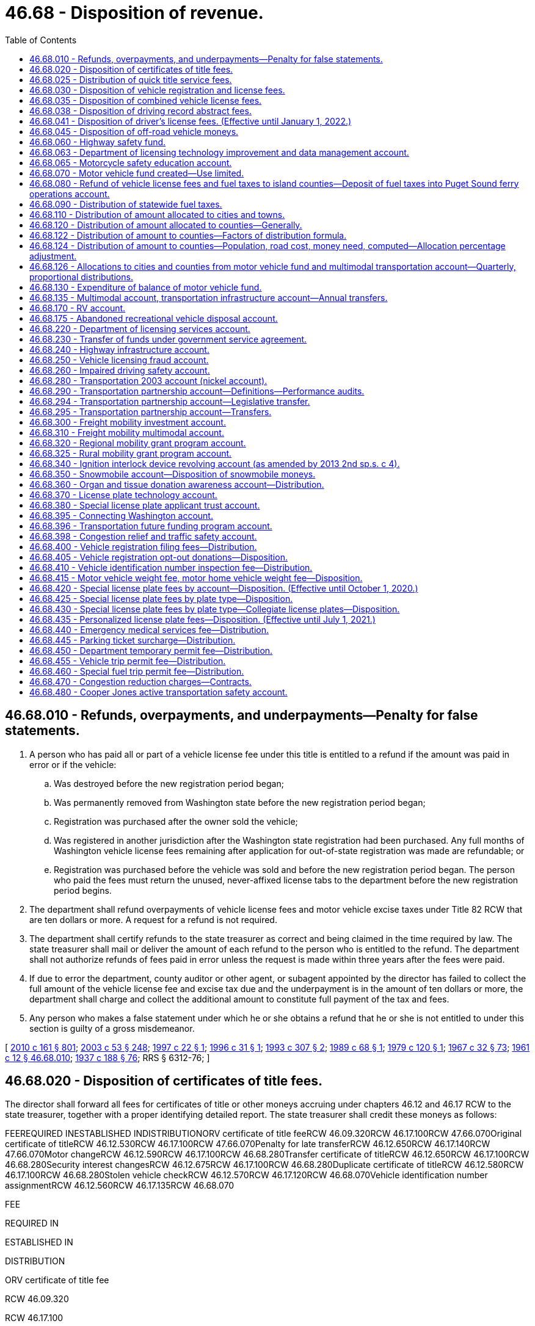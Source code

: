 = 46.68 - Disposition of revenue.
:toc:

== 46.68.010 - Refunds, overpayments, and underpayments—Penalty for false statements.
. A person who has paid all or part of a vehicle license fee under this title is entitled to a refund if the amount was paid in error or if the vehicle:

.. Was destroyed before the new registration period began;

.. Was permanently removed from Washington state before the new registration period began;

.. Registration was purchased after the owner sold the vehicle;

.. Was registered in another jurisdiction after the Washington state registration had been purchased. Any full months of Washington vehicle license fees remaining after application for out-of-state registration was made are refundable; or

.. Registration was purchased before the vehicle was sold and before the new registration period began. The person who paid the fees must return the unused, never-affixed license tabs to the department before the new registration period begins.

. The department shall refund overpayments of vehicle license fees and motor vehicle excise taxes under Title 82 RCW that are ten dollars or more. A request for a refund is not required.

. The department shall certify refunds to the state treasurer as correct and being claimed in the time required by law. The state treasurer shall mail or deliver the amount of each refund to the person who is entitled to the refund. The department shall not authorize refunds of fees paid in error unless the request is made within three years after the fees were paid.

. If due to error the department, county auditor or other agent, or subagent appointed by the director has failed to collect the full amount of the vehicle license fee and excise tax due and the underpayment is in the amount of ten dollars or more, the department shall charge and collect the additional amount to constitute full payment of the tax and fees.

. Any person who makes a false statement under which he or she obtains a refund that he or she is not entitled to under this section is guilty of a gross misdemeanor.

[ http://lawfilesext.leg.wa.gov/biennium/2009-10/Pdf/Bills/Session%20Laws/Senate/6379.SL.pdf?cite=2010%20c%20161%20§%20801[2010 c 161 § 801]; http://lawfilesext.leg.wa.gov/biennium/2003-04/Pdf/Bills/Session%20Laws/Senate/5758.SL.pdf?cite=2003%20c%2053%20§%20248[2003 c 53 § 248]; http://lawfilesext.leg.wa.gov/biennium/1997-98/Pdf/Bills/Session%20Laws/Senate/5113.SL.pdf?cite=1997%20c%2022%20§%201[1997 c 22 § 1]; http://lawfilesext.leg.wa.gov/biennium/1995-96/Pdf/Bills/Session%20Laws/Senate/6489.SL.pdf?cite=1996%20c%2031%20§%201[1996 c 31 § 1]; http://lawfilesext.leg.wa.gov/biennium/1993-94/Pdf/Bills/Session%20Laws/House/1379.SL.pdf?cite=1993%20c%20307%20§%202[1993 c 307 § 2]; http://leg.wa.gov/CodeReviser/documents/sessionlaw/1989c68.pdf?cite=1989%20c%2068%20§%201[1989 c 68 § 1]; http://leg.wa.gov/CodeReviser/documents/sessionlaw/1979c120.pdf?cite=1979%20c%20120%20§%201[1979 c 120 § 1]; http://leg.wa.gov/CodeReviser/documents/sessionlaw/1967c32.pdf?cite=1967%20c%2032%20§%2073[1967 c 32 § 73]; http://leg.wa.gov/CodeReviser/documents/sessionlaw/1961c12.pdf?cite=1961%20c%2012%20§%2046.68.010[1961 c 12 § 46.68.010]; http://leg.wa.gov/CodeReviser/documents/sessionlaw/1937c188.pdf?cite=1937%20c%20188%20§%2076[1937 c 188 § 76]; RRS § 6312-76; ]

== 46.68.020 - Disposition of certificates of title fees.
The director shall forward all fees for certificates of title or other moneys accruing under chapters 46.12 and 46.17 RCW to the state treasurer, together with a proper identifying detailed report. The state treasurer shall credit these moneys as follows:

FEEREQUIRED INESTABLISHED INDISTRIBUTIONORV certificate of title feeRCW 46.09.320RCW 46.17.100RCW 47.66.070Original certificate of titleRCW 46.12.530RCW 46.17.100RCW 47.66.070Penalty for late transferRCW 46.12.650RCW 46.17.140RCW 47.66.070Motor changeRCW 46.12.590RCW 46.17.100RCW 46.68.280Transfer certificate of titleRCW 46.12.650RCW 46.17.100RCW 46.68.280Security interest changesRCW 46.12.675RCW 46.17.100RCW 46.68.280Duplicate certificate of titleRCW 46.12.580RCW 46.17.100RCW 46.68.280Stolen vehicle checkRCW 46.12.570RCW 46.17.120RCW 46.68.070Vehicle identification number assignmentRCW 46.12.560RCW 46.17.135RCW 46.68.070

FEE

REQUIRED IN

ESTABLISHED IN

DISTRIBUTION

ORV certificate of title fee

RCW 46.09.320

RCW 46.17.100

RCW 47.66.070

Original certificate of title

RCW 46.12.530

RCW 46.17.100

RCW 47.66.070

Penalty for late transfer

RCW 46.12.650

RCW 46.17.140

RCW 47.66.070

Motor change

RCW 46.12.590

RCW 46.17.100

RCW 46.68.280

Transfer certificate of title

RCW 46.12.650

RCW 46.17.100

RCW 46.68.280

Security interest changes

RCW 46.12.675

RCW 46.17.100

RCW 46.68.280

Duplicate certificate of title

RCW 46.12.580

RCW 46.17.100

RCW 46.68.280

Stolen vehicle check

RCW 46.12.570

RCW 46.17.120

RCW 46.68.070

Vehicle identification number assignment

RCW 46.12.560

RCW 46.17.135

RCW 46.68.070

[ http://lawfilesext.leg.wa.gov/biennium/2011-12/Pdf/Bills/Session%20Laws/Senate/5061.SL.pdf?cite=2011%20c%20171%20§%2084[2011 c 171 § 84]; http://lawfilesext.leg.wa.gov/biennium/2009-10/Pdf/Bills/Session%20Laws/Senate/6379.SL.pdf?cite=2010%20c%20161%20§%20802[2010 c 161 § 802]; http://lawfilesext.leg.wa.gov/biennium/2003-04/Pdf/Bills/Session%20Laws/House/2483.SL.pdf?cite=2004%20c%20200%20§%203[2004 c 200 § 3]; http://lawfilesext.leg.wa.gov/biennium/2003-04/Pdf/Bills/Session%20Laws/Senate/6072-S.SL.pdf?cite=2003%20c%20264%20§%208[2003 c 264 § 8]; http://lawfilesext.leg.wa.gov/biennium/2001-02/Pdf/Bills/Session%20Laws/Senate/6814-S.SL.pdf?cite=2002%20c%20352%20§%2021[2002 c 352 § 21]; http://leg.wa.gov/CodeReviser/documents/sessionlaw/1961c12.pdf?cite=1961%20c%2012%20§%2046.68.020[1961 c 12 § 46.68.020]; http://leg.wa.gov/CodeReviser/documents/sessionlaw/1955c259.pdf?cite=1955%20c%20259%20§%203[1955 c 259 § 3]; http://leg.wa.gov/CodeReviser/documents/sessionlaw/1947c164.pdf?cite=1947%20c%20164%20§%207[1947 c 164 § 7]; http://leg.wa.gov/CodeReviser/documents/sessionlaw/1937c188.pdf?cite=1937%20c%20188%20§%2011[1937 c 188 § 11]; Rem. Supp. 1947 § 6312-11; ]

== 46.68.025 - Distribution of quick title service fees.
. The quick title service fee imposed under RCW 46.17.160 must be distributed as follows:

.. If the fee is paid to the director, the fee must be deposited to the motor vehicle fund established under RCW 46.68.070.

.. If the fee is paid to the participating county auditor or other agent appointed by the director, twenty-five dollars must be deposited to the motor vehicle fund established under RCW 46.68.070. The remainder must be retained by the county treasurer in the same manner as other fees collected by the county auditor.

.. If the fee is paid to a subagent appointed by the director, twenty-five dollars must be deposited to the motor vehicle fund established under RCW 46.68.070. The remaining twenty-five dollars must be distributed as follows: Twelve dollars and fifty cents must be retained by the county treasurer in the same manner as other fees collected by the county auditor and twelve dollars and fifty cents must be retained by the subagent.

. For the purposes of this section, "quick title" has the same meaning as in RCW 46.12.555.

[ http://lawfilesext.leg.wa.gov/biennium/2015-16/Pdf/Bills/Session%20Laws/House/1157-S.SL.pdf?cite=2015%202nd%20sp.s.%20c%201%20§%201[2015 2nd sp.s. c 1 § 1]; http://lawfilesext.leg.wa.gov/biennium/2011-12/Pdf/Bills/Session%20Laws/House/1046-S.SL.pdf?cite=2011%20c%20326%20§%203[2011 c 326 § 3]; ]

== 46.68.030 - Disposition of vehicle registration and license fees.
. The director shall forward all fees for vehicle registrations under chapters 46.16A and 46.17 RCW, unless otherwise specified by law, to the state treasurer with a proper identifying detailed report. The state treasurer shall credit these moneys to the motor vehicle fund created in RCW 46.68.070.

. Proceeds from vehicle license fees and renewal vehicle license fees must be deposited by the state treasurer as follows:

.. $23.60 of each initial or renewal vehicle license fee must be deposited in the state patrol highway account in the motor vehicle fund, hereby created. Vehicle license fees, renewal vehicle license fees, and all other funds in the state patrol highway account must be for the sole use of the Washington state patrol for highway activities of the Washington state patrol, subject to proper appropriations and reappropriations.

.. $2.02 of each initial vehicle license fee and $0.93 of each renewal vehicle license fee must be deposited each biennium in the Puget Sound ferry operations account.

.. Any remaining amounts of vehicle license fees and renewal vehicle license fees that are not distributed otherwise under this section must be deposited in the motor vehicle fund.

. During the 2015-2017 fiscal biennium, the legislature may transfer from the state patrol highway account to the connecting Washington account such amounts as reflect the excess fund balance of the state patrol highway account.

. During the 2017-2019 fiscal biennium, the legislature may direct the state treasurer to make transfers of moneys in the state patrol highway account to the connecting Washington account.

[ http://lawfilesext.leg.wa.gov/biennium/2017-18/Pdf/Bills/Session%20Laws/Senate/5096.SL.pdf?cite=2017%20c%20313%20§%20706[2017 c 313 § 706]; http://lawfilesext.leg.wa.gov/biennium/2015-16/Pdf/Bills/Session%20Laws/House/2872-S2.SL.pdf?cite=2016%20c%2028%20§%202[2016 c 28 § 2]; http://lawfilesext.leg.wa.gov/biennium/2015-16/Pdf/Bills/Session%20Laws/Senate/5988-S.SL.pdf?cite=2015%203rd%20sp.s.%20c%2043%20§%20601[2015 3rd sp.s. c 43 § 601]; http://lawfilesext.leg.wa.gov/biennium/2011-12/Pdf/Bills/Session%20Laws/Senate/5061.SL.pdf?cite=2011%20c%20171%20§%2085[2011 c 171 § 85]; http://lawfilesext.leg.wa.gov/biennium/2009-10/Pdf/Bills/Session%20Laws/Senate/6379.SL.pdf?cite=2010%20c%20161%20§%20803[2010 c 161 § 803]; http://lawfilesext.leg.wa.gov/biennium/2001-02/Pdf/Bills/Session%20Laws/Senate/6814-S.SL.pdf?cite=2002%20c%20352%20§%2022[2002 c 352 § 22]; http://leg.wa.gov/CodeReviser/documents/sessionlaw/1990c42.pdf?cite=1990%20c%2042%20§%20109[1990 c 42 § 109]; http://leg.wa.gov/CodeReviser/documents/sessionlaw/1985c380.pdf?cite=1985%20c%20380%20§%2020[1985 c 380 § 20]; http://leg.wa.gov/CodeReviser/documents/sessionlaw/1983c15.pdf?cite=1983%20c%2015%20§%2023[1983 c 15 § 23]; http://leg.wa.gov/CodeReviser/documents/sessionlaw/1983c3.pdf?cite=1983%20c%203%20§%20122[1983 c 3 § 122]; http://leg.wa.gov/CodeReviser/documents/sessionlaw/1981c342.pdf?cite=1981%20c%20342%20§%209[1981 c 342 § 9]; http://leg.wa.gov/CodeReviser/documents/sessionlaw/1973c103.pdf?cite=1973%20c%20103%20§%203[1973 c 103 § 3]; http://leg.wa.gov/CodeReviser/documents/sessionlaw/1971ex1c231.pdf?cite=1971%20ex.s.%20c%20231%20§%2011[1971 ex.s. c 231 § 11]; http://leg.wa.gov/CodeReviser/documents/sessionlaw/1971ex1c91.pdf?cite=1971%20ex.s.%20c%2091%20§%201[1971 ex.s. c 91 § 1]; http://leg.wa.gov/CodeReviser/documents/sessionlaw/1969ex1c281.pdf?cite=1969%20ex.s.%20c%20281%20§%2025[1969 ex.s. c 281 § 25]; http://leg.wa.gov/CodeReviser/documents/sessionlaw/1969c99.pdf?cite=1969%20c%2099%20§%208[1969 c 99 § 8]; http://leg.wa.gov/CodeReviser/documents/sessionlaw/1965c25.pdf?cite=1965%20c%2025%20§%202[1965 c 25 § 2]; http://leg.wa.gov/CodeReviser/documents/sessionlaw/1961ex1c7.pdf?cite=1961%20ex.s.%20c%207%20§%2017[1961 ex.s. c 7 § 17]; http://leg.wa.gov/CodeReviser/documents/sessionlaw/1961c12.pdf?cite=1961%20c%2012%20§%2046.68.030[1961 c 12 § 46.68.030]; prior:  1957 c 105 § 2; http://leg.wa.gov/CodeReviser/documents/sessionlaw/1955c259.pdf?cite=1955%20c%20259%20§%204[1955 c 259 § 4]; http://leg.wa.gov/CodeReviser/documents/sessionlaw/1947c164.pdf?cite=1947%20c%20164%20§%2015[1947 c 164 § 15]; http://leg.wa.gov/CodeReviser/documents/sessionlaw/1937c188.pdf?cite=1937%20c%20188%20§%2040[1937 c 188 § 40]; Rem. Supp. 1947 § 6312-40; ]

== 46.68.035 - Disposition of combined vehicle license fees.
The director shall forward all proceeds from vehicle license fees received by the director for vehicles registered under RCW 46.17.330, 46.17.350(1) (c) and (k), 46.17.355, and 46.17.400(1)(c) to the state treasurer to be distributed into accounts according to the following method:

. 22.36 percent must be deposited into the state patrol highway account of the motor vehicle fund;

. 1.375 percent must be deposited into the Puget Sound ferry operations account of the motor vehicle fund;

. 5.237 percent must be deposited into the transportation 2003 account (nickel account);

. 11.533 percent must be deposited into the transportation partnership account created in RCW 46.68.290; and

. The remaining proceeds must be deposited into the motor vehicle fund.

[ http://lawfilesext.leg.wa.gov/biennium/2017-18/Pdf/Bills/Session%20Laws/House/1813-S.SL.pdf?cite=2017%20c%20147%20§%2010[2017 c 147 § 10]; http://lawfilesext.leg.wa.gov/biennium/2009-10/Pdf/Bills/Session%20Laws/Senate/6379.SL.pdf?cite=2010%20c%20161%20§%20804[2010 c 161 § 804]; http://lawfilesext.leg.wa.gov/biennium/2005-06/Pdf/Bills/Session%20Laws/Senate/6839-S.SL.pdf?cite=2006%20c%20337%20§%201[2006 c 337 § 1]; http://lawfilesext.leg.wa.gov/biennium/2005-06/Pdf/Bills/Session%20Laws/Senate/6103-S.SL.pdf?cite=2005%20c%20314%20§%20205[2005 c 314 § 205]; http://lawfilesext.leg.wa.gov/biennium/2003-04/Pdf/Bills/Session%20Laws/House/2231-S.SL.pdf?cite=2003%20c%20361%20§%20202[2003 c 361 § 202]; http://lawfilesext.leg.wa.gov/biennium/1999-00/Pdf/Bills/Session%20Laws/Senate/6856-S2.SL.pdf?cite=2000%202nd%20sp.s.%20c%204%20§%208[2000 2nd sp.s. c 4 § 8]; http://lawfilesext.leg.wa.gov/biennium/1993-94/Pdf/Bills/Session%20Laws/Senate/5426.SL.pdf?cite=1993%20c%20102%20§%207[1993 c 102 § 7]; http://leg.wa.gov/CodeReviser/documents/sessionlaw/1990c42.pdf?cite=1990%20c%2042%20§%20106[1990 c 42 § 106]; http://leg.wa.gov/CodeReviser/documents/sessionlaw/1989c156.pdf?cite=1989%20c%20156%20§%204[1989 c 156 § 4]; http://leg.wa.gov/CodeReviser/documents/sessionlaw/1985c380.pdf?cite=1985%20c%20380%20§%2021[1985 c 380 § 21]; ]

== 46.68.038 - Disposition of driving record abstract fees.
The funding allocated under RCW 46.20.293, 46.29.050, and 46.52.130 shall be deposited into the state patrol highway account created in RCW 46.68.030, for the purposes enumerated therein, which may include the provision of enhanced resources to address locations with higher than average collision rates.

[ http://lawfilesext.leg.wa.gov/biennium/2007-08/Pdf/Bills/Session%20Laws/Senate/5937-S.SL.pdf?cite=2007%20c%20424%20§%204[2007 c 424 § 4]; ]

== 46.68.041 - Disposition of driver's license fees. (Effective until January 1, 2022.)
. Except as provided in subsection (2) of this section, the department shall forward all funds accruing under the provisions of chapter 46.20 RCW together with a proper identifying, detailed report to the state treasurer who shall deposit such moneys to the credit of the highway safety fund.

. Sixty-three percent of each fee collected by the department under RCW 46.20.311 (1)(e)(ii), (2)(b)(ii), and (3)(b) shall be deposited in the impaired driving safety account.

[ http://lawfilesext.leg.wa.gov/biennium/2003-04/Pdf/Bills/Session%20Laws/House/2660-S.SL.pdf?cite=2004%20c%2095%20§%2015[2004 c 95 § 15]; http://lawfilesext.leg.wa.gov/biennium/1997-98/Pdf/Bills/Session%20Laws/Senate/6187-S.SL.pdf?cite=1998%20c%20212%20§%203[1998 c 212 § 3]; http://lawfilesext.leg.wa.gov/biennium/1995-96/Pdf/Bills/Session%20Laws/House/2076.SL.pdf?cite=1995%202nd%20sp.s.%20c%203%20§%201[1995 2nd sp.s. c 3 § 1]; http://leg.wa.gov/CodeReviser/documents/sessionlaw/1985ex1c1.pdf?cite=1985%20ex.s.%20c%201%20§%2012[1985 ex.s. c 1 § 12]; http://leg.wa.gov/CodeReviser/documents/sessionlaw/1981c245.pdf?cite=1981%20c%20245%20§%203[1981 c 245 § 3]; http://leg.wa.gov/CodeReviser/documents/sessionlaw/1979c63.pdf?cite=1979%20c%2063%20§%203[1979 c 63 § 3]; http://leg.wa.gov/CodeReviser/documents/sessionlaw/1977c27.pdf?cite=1977%20c%2027%20§%201[1977 c 27 § 1]; http://leg.wa.gov/CodeReviser/documents/sessionlaw/1975ex1c293.pdf?cite=1975%201st%20ex.s.%20c%20293%20§%2020[1975 1st ex.s. c 293 § 20]; http://leg.wa.gov/CodeReviser/documents/sessionlaw/1971ex1c91.pdf?cite=1971%20ex.s.%20c%2091%20§%202[1971 ex.s. c 91 § 2]; http://leg.wa.gov/CodeReviser/documents/sessionlaw/1969c99.pdf?cite=1969%20c%2099%20§%209[1969 c 99 § 9]; http://leg.wa.gov/CodeReviser/documents/sessionlaw/1967c174.pdf?cite=1967%20c%20174%20§%203[1967 c 174 § 3]; http://leg.wa.gov/CodeReviser/documents/sessionlaw/1965c25.pdf?cite=1965%20c%2025%20§%204[1965 c 25 § 4]; ]

== 46.68.045 - Disposition of off-road vehicle moneys.
The moneys collected by the department for ORV registrations, temporary ORV use permits, decals, and tabs under chapters 46.09 and 46.17 RCW must be distributed from time to time, but at least once a year, in the following manner:

. The department shall retain enough money to cover expenses incurred in the administration of chapter 46.09 RCW. The amount kept by the department must never exceed eighteen percent of fees collected.

. The remaining moneys must be distributed for off-road vehicle recreation facilities by the recreation and conservation funding board in accordance with RCW 46.09.520(2)(d)(ii)(A).

[ http://lawfilesext.leg.wa.gov/biennium/2019-20/Pdf/Bills/Session%20Laws/House/1846.SL.pdf?cite=2019%20c%20130%20§%201[2019 c 130 § 1]; http://lawfilesext.leg.wa.gov/biennium/2009-10/Pdf/Bills/Session%20Laws/Senate/6379.SL.pdf?cite=2010%20c%20161%20§%20822[2010 c 161 § 822]; http://lawfilesext.leg.wa.gov/biennium/2007-08/Pdf/Bills/Session%20Laws/House/1813.SL.pdf?cite=2007%20c%20241%20§%2014[2007 c 241 § 14]; http://lawfilesext.leg.wa.gov/biennium/2003-04/Pdf/Bills/Session%20Laws/House/2489-S.SL.pdf?cite=2004%20c%20105%20§%202[2004 c 105 § 2]; http://leg.wa.gov/CodeReviser/documents/sessionlaw/1986c206.pdf?cite=1986%20c%20206%20§%206[1986 c 206 § 6]; http://leg.wa.gov/CodeReviser/documents/sessionlaw/1985c57.pdf?cite=1985%20c%2057%20§%2060[1985 c 57 § 60]; http://leg.wa.gov/CodeReviser/documents/sessionlaw/1977ex1c220.pdf?cite=1977%20ex.s.%20c%20220%20§%209[1977 ex.s. c 220 § 9]; http://leg.wa.gov/CodeReviser/documents/sessionlaw/1972ex1c153.pdf?cite=1972%20ex.s.%20c%20153%20§%2011[1972 ex.s. c 153 § 11]; http://leg.wa.gov/CodeReviser/documents/sessionlaw/1971ex1c47.pdf?cite=1971%20ex.s.%20c%2047%20§%2016[1971 ex.s. c 47 § 16]; ]

== 46.68.060 - Highway safety fund.
There is hereby created in the state treasury a fund to be known as the highway safety fund to the credit of which must be deposited all moneys directed by law to be deposited therein. This fund must be used for carrying out the provisions of law relating to driver licensing, driver improvement, financial responsibility, cost of furnishing abstracts of driving records and maintaining such case records, and to carry out the purposes set forth in RCW 43.59.010, and chapters 46.72 and 46.72A RCW. During the 2013-2015 and 2015-2017 fiscal biennia, the legislature may transfer from the highway safety fund to the Puget Sound ferry operations account, the motor vehicle fund, and the multimodal transportation account such amounts as reflect the excess fund balance of the highway safety fund. During the 2017-2019 and the 2019-2021 fiscal biennia, the legislature may direct the state treasurer to make transfers of moneys in the highway safety fund to the multimodal transportation account.

[ http://lawfilesext.leg.wa.gov/biennium/2019-20/Pdf/Bills/Session%20Laws/House/1160-S.SL.pdf?cite=2019%20c%20416%20§%20705[2019 c 416 § 705]; http://lawfilesext.leg.wa.gov/biennium/2017-18/Pdf/Bills/Session%20Laws/Senate/5096.SL.pdf?cite=2017%20c%20313%20§%20707[2017 c 313 § 707]; http://lawfilesext.leg.wa.gov/biennium/2015-16/Pdf/Bills/Session%20Laws/Senate/5988-S.SL.pdf?cite=2015%203rd%20sp.s.%20c%2043%20§%20602[2015 3rd sp.s. c 43 § 602]; http://lawfilesext.leg.wa.gov/biennium/2013-14/Pdf/Bills/Session%20Laws/Senate/5024-S.SL.pdf?cite=2013%20c%20306%20§%20717[2013 c 306 § 717]; http://lawfilesext.leg.wa.gov/biennium/2011-12/Pdf/Bills/Session%20Laws/House/1175-S.SL.pdf?cite=2011%20c%20367%20§%20718[2011 c 367 § 718]; http://lawfilesext.leg.wa.gov/biennium/2011-12/Pdf/Bills/Session%20Laws/House/2017-S.SL.pdf?cite=2011%20c%20298%20§%2026[2011 c 298 § 26]; http://lawfilesext.leg.wa.gov/biennium/2009-10/Pdf/Bills/Session%20Laws/Senate/5352-S.SL.pdf?cite=2009%20c%20470%20§%20711[2009 c 470 § 711]; http://lawfilesext.leg.wa.gov/biennium/2007-08/Pdf/Bills/Session%20Laws/House/1094-S.SL.pdf?cite=2007%20c%20518%20§%20714[2007 c 518 § 714]; http://leg.wa.gov/CodeReviser/documents/sessionlaw/1969c99.pdf?cite=1969%20c%2099%20§%2011[1969 c 99 § 11]; http://leg.wa.gov/CodeReviser/documents/sessionlaw/1967c174.pdf?cite=1967%20c%20174%20§%204[1967 c 174 § 4]; http://leg.wa.gov/CodeReviser/documents/sessionlaw/1965c25.pdf?cite=1965%20c%2025%20§%203[1965 c 25 § 3]; http://leg.wa.gov/CodeReviser/documents/sessionlaw/1961c12.pdf?cite=1961%20c%2012%20§%2046.68.060[1961 c 12 § 46.68.060]; prior:  1957 c 104 § 1; http://leg.wa.gov/CodeReviser/documents/sessionlaw/1937c188.pdf?cite=1937%20c%20188%20§%2081[1937 c 188 § 81]; RRS § 6312-81; http://leg.wa.gov/CodeReviser/documents/sessionlaw/1921c108.pdf?cite=1921%20c%20108%20§%2013[1921 c 108 § 13]; RRS § 6375; ]

== 46.68.063 - Department of licensing technology improvement and data management account.
The department of licensing technology improvement and data management account is created in the highway safety fund. All receipts from fees collected under RCW 46.12.630(5) must be deposited into the account. Expenditures from the account may be used only for investments in technology and data management at the department. During the 2019-2021 biennium, the account may also be used for responding to public records requests. Moneys in the account may be spent only after appropriation.

[ http://lawfilesext.leg.wa.gov/biennium/2019-20/Pdf/Bills/Session%20Laws/House/1160-S.SL.pdf?cite=2019%20c%20416%20§%20712[2019 c 416 § 712]; http://lawfilesext.leg.wa.gov/biennium/2013-14/Pdf/Bills/Session%20Laws/Senate/5467-S.SL.pdf?cite=2014%20c%2079%20§%202[2014 c 79 § 2]; ]

== 46.68.065 - Motorcycle safety education account.
There is hereby created the motorcycle safety education account in the highway safety fund of the state treasury, to the credit of which shall be deposited all moneys directed by law to be credited thereto. All expenses incurred by the director of the department of licensing in administering RCW 46.20.505 through 46.20.520 shall be borne by appropriations from this account, and moneys deposited into this account shall be used only for the purposes authorized in RCW 46.20.505 through 46.20.520. During the 2007-2009 fiscal biennium, the legislature may transfer from the motorcycle safety education account such amounts as reflect the excess fund balance of the account.

[ http://lawfilesext.leg.wa.gov/biennium/2009-10/Pdf/Bills/Session%20Laws/House/1978-S.SL.pdf?cite=2009%20c%208%20§%20502[2009 c 8 § 502]; http://lawfilesext.leg.wa.gov/biennium/2001-02/Pdf/Bills/Session%20Laws/Senate/5114-S.SL.pdf?cite=2001%20c%20285%20§%201[2001 c 285 § 1]; http://leg.wa.gov/CodeReviser/documents/sessionlaw/1982c77.pdf?cite=1982%20c%2077%20§%208[1982 c 77 § 8]; ]

== 46.68.070 - Motor vehicle fund created—Use limited.
There is created in the state treasury a permanent fund to be known as the motor vehicle fund to the credit of which shall be deposited all moneys directed by law to be deposited therein. This fund shall be for the use of the state, and through state agencies, for the use of counties, cities, and towns for proper road, street, and highway purposes, including the purposes of RCW 47.30.030.

[ http://leg.wa.gov/CodeReviser/documents/sessionlaw/1972ex1c103.pdf?cite=1972%20ex.s.%20c%20103%20§%206[1972 ex.s. c 103 § 6]; http://leg.wa.gov/CodeReviser/documents/sessionlaw/1961c12.pdf?cite=1961%20c%2012%20§%2046.68.070[1961 c 12 § 46.68.070]; 1935 c 111 § 1, part; 1933 c 41 § 4, part; RRS § 6600, part; http://leg.wa.gov/CodeReviser/documents/sessionlaw/1929c163.pdf?cite=1929%20c%20163%20§%201[1929 c 163 § 1]; http://leg.wa.gov/CodeReviser/documents/sessionlaw/1925ex1c185.pdf?cite=1925%20ex.s.%20c%20185%20§%201[1925 ex.s. c 185 § 1]; http://leg.wa.gov/CodeReviser/documents/sessionlaw/1923c181.pdf?cite=1923%20c%20181%20§%203[1923 c 181 § 3]; http://leg.wa.gov/CodeReviser/documents/sessionlaw/1921c96.pdf?cite=1921%20c%2096%20§%2018[1921 c 96 § 18]; http://leg.wa.gov/CodeReviser/documents/sessionlaw/1919c46.pdf?cite=1919%20c%2046%20§%203[1919 c 46 § 3]; http://leg.wa.gov/CodeReviser/documents/sessionlaw/1917c155.pdf?cite=1917%20c%20155%20§%2013[1917 c 155 § 13]; http://leg.wa.gov/CodeReviser/documents/sessionlaw/1915c142.pdf?cite=1915%20c%20142%20§%2018[1915 c 142 § 18]; RRS § 6330.   1939 c 181 § 1; RRS § 6600-1; 1937 c 208 §§ 1, 2, part; ]

== 46.68.080 - Refund of vehicle license fees and fuel taxes to island counties—Deposit of fuel taxes into Puget Sound ferry operations account.
. Vehicle license fees collected under RCW 46.17.350 and 46.17.355 and fuel taxes collected under RCW 82.38.030(1) and directly or indirectly paid by the residents of those counties composed entirely of islands and which have neither a fixed physical connection with the mainland nor any state highways on any of the islands of which they are composed, must be paid into the motor vehicle fund of the state of Washington and must monthly, as they accrue, and after deducting therefrom the expenses of issuing such licenses and the cost of collecting such fuel tax, be paid to the county treasurer of each such county to be by him or her disbursed as hereinafter provided.

. One-half of the vehicle license fees collected under RCW 46.17.350 and 46.17.355 and one-half of the fuel taxes collected under RCW 82.38.030(1) and directly or indirectly paid by the residents of those counties composed entirely of islands and which have either a fixed physical connection with the mainland or state highways on any of the islands of which they are composed, must be paid into the motor vehicle fund of the state of Washington and must monthly, as they accrue, and after deducting therefrom the expenses of issuing such licenses and the cost of collecting such fuel tax, be paid to the county treasurer of each such county to be by him or her disbursed as hereinafter provided.

. All funds paid to the county treasurer of the counties of either class referred to in subsections (1) and (2) of this section, must be distributed and credited by the county treasurer to the several road districts of each such county and paid to the city treasurer of each incorporated city and town within each such county, in the direct proportion that the assessed valuation of each such road district and incorporated city and town bears to the total assessed valuation of each such county.

. The amount of motor vehicle fuel tax paid by the residents of those counties composed entirely of islands must, for the purposes of this section, be that percentage of the total amount of motor vehicle fuel tax collected in the state that the vehicle license fees paid by the residents of counties composed entirely of islands bears to the total vehicle license fees paid by the residents of the state.

. [Empty]
.. An amount of fuel taxes must be deposited into the Puget Sound ferry operations account. This amount must equal the difference between the total amount of fuel taxes collected in the state under RCW 82.38.030 less the total amount of fuel taxes collected in the state under RCW 82.38.030(1) and be multiplied by a fraction. The fraction must equal the amount of vehicle license fees collected under RCW 46.17.350 and 46.17.355 from counties described in subsection (1) of this section divided by the total amount of vehicle license fees collected in the state under RCW 46.17.350 and 46.17.355.

.. An additional amount of fuel taxes must be deposited into the Puget Sound ferry operations account. This amount must equal the difference between the total amount of fuel taxes collected in the state under RCW 82.38.030 less the total amount of fuel taxes collected in the state under RCW 82.38.030(1) and be multiplied by a fraction. The fraction must equal the amount of vehicle license fees collected under RCW 46.17.350 and 46.17.355 from counties described in subsection (2) of this section divided by the total amount of vehicle license fees collected in the state under RCW 46.17.350 and 46.17.355, and this must be multiplied by one-half.

[ http://lawfilesext.leg.wa.gov/biennium/2013-14/Pdf/Bills/Session%20Laws/House/1883-S.SL.pdf?cite=2013%20c%20225%20§%20644[2013 c 225 § 644]; http://lawfilesext.leg.wa.gov/biennium/2009-10/Pdf/Bills/Session%20Laws/Senate/6379.SL.pdf?cite=2010%20c%20161%20§%201128[2010 c 161 § 1128]; http://lawfilesext.leg.wa.gov/biennium/2009-10/Pdf/Bills/Session%20Laws/Senate/6239-S.SL.pdf?cite=2010%20c%208%20§%209081[2010 c 8 § 9081]; http://lawfilesext.leg.wa.gov/biennium/2005-06/Pdf/Bills/Session%20Laws/Senate/6839-S.SL.pdf?cite=2006%20c%20337%20§%2012[2006 c 337 § 12]; http://leg.wa.gov/CodeReviser/documents/sessionlaw/1961c12.pdf?cite=1961%20c%2012%20§%2046.68.080[1961 c 12 § 46.68.080]; http://leg.wa.gov/CodeReviser/documents/sessionlaw/1939c181.pdf?cite=1939%20c%20181%20§%209[1939 c 181 § 9]; RRS § 6450-54a; ]

== 46.68.090 - Distribution of statewide fuel taxes.
. All moneys that have accrued or may accrue to the motor vehicle fund from the fuel tax must be first expended for purposes enumerated in (a) and (b) of this subsection. The remaining net tax amount must be distributed monthly by the state treasurer in accordance with subsections (2) through (8) of this section.

.. For payment of refunds of fuel tax that has been paid and is refundable as provided by law;

.. For payment of amounts to be expended pursuant to appropriations for the administrative expenses of the offices of state treasurer, state auditor, and the department of licensing of the state of Washington in the administration of the fuel tax, which sums must be distributed monthly.

. All of the remaining net tax amount collected under RCW 82.38.030(1) must be distributed as set forth in (a) through (j) of this subsection.

.. For distribution to the motor vehicle fund an amount equal to 44.387 percent to be expended for highway purposes of the state as defined in RCW 46.68.130;

.. [Empty]
... For distribution to the special category C account, hereby created in the motor vehicle fund, an amount equal to 3.2609 percent to be expended for special category C projects. Special category C projects are category C projects that, due to high cost only, will require bond financing to complete construction.

... The following criteria, listed in order of priority, must be used in determining which special category C projects have the highest priority:

(A) Accident experience;

(B) Fatal accident experience;

(C) Capacity to move people and goods safely and at reasonable speeds without undue congestion; and

(D) Continuity of development of the highway transportation network.

... Moneys deposited in the special category C account in the motor vehicle fund may be used for payment of debt service on bonds the proceeds of which are used to finance special category C projects under this subsection (2)(b);

.. For distribution to the Puget Sound ferry operations account in the motor vehicle fund an amount equal to 2.3283 percent;

.. For distribution to the Puget Sound capital construction account in the motor vehicle fund an amount equal to 2.3726 percent;

.. For distribution to the transportation improvement account in the motor vehicle fund an amount equal to 7.5597 percent;

.. For distribution to the transportation improvement account in the motor vehicle fund an amount equal to 5.6739 percent and expended in accordance with RCW 47.26.086;

.. For distribution to the cities and towns from the motor vehicle fund an amount equal to 10.6961 percent in accordance with RCW 46.68.110;

.. For distribution to the counties from the motor vehicle fund an amount equal to 19.2287 percent: (i) Out of which there must be distributed from time to time, as directed by the department of transportation, those sums as may be necessary to carry out the provisions of RCW 47.56.725; and (ii) less any amounts appropriated to the county road administration board to implement the provisions of RCW 47.56.725(4), with the balance of such county share to be distributed monthly as the same accrues for distribution in accordance with RCW 46.68.120;

.. For distribution to the county arterial preservation account, hereby created in the motor vehicle fund an amount equal to 1.9565 percent. These funds must be distributed by the county road administration board to counties in proportions corresponding to the number of paved arterial lane miles in the unincorporated area of each county and must be used for improvements to sustain the structural, safety, and operational integrity of county arterials. The county road administration board must adopt reasonable rules and develop policies to implement this program and to assure that a pavement management system is used;

.. For distribution to the rural arterial trust account in the motor vehicle fund an amount equal to 2.5363 percent and expended in accordance with RCW 36.79.020.

. The remaining net tax amount collected under RCW 82.38.030(2) must be distributed to the transportation 2003 account (nickel account).

. The remaining net tax amount collected under RCW 82.38.030(3) must be distributed as follows:

.. 8.3333 percent must be distributed to the incorporated cities and towns of the state in accordance with RCW 46.68.110;

.. 8.3333 percent must be distributed to counties of the state in accordance with RCW 46.68.120; and

.. The remainder must be distributed to the transportation partnership account created in RCW 46.68.290.

. The remaining net tax amount collected under RCW 82.38.030(4) must be distributed as follows:

.. 8.3333 percent must be distributed to the incorporated cities and towns of the state in accordance with RCW 46.68.110;

.. 8.3333 percent must be distributed to counties of the state in accordance with RCW 46.68.120; and

.. The remainder must be distributed to the transportation partnership account created in RCW 46.68.290.

. The remaining net tax amount collected under RCW 82.38.030 (5) and (6) must be distributed to the transportation partnership account created in RCW 46.68.290.

. The remaining net tax amount collected under RCW 82.38.030 (7) and (8) must be distributed to the connecting Washington account created in RCW 46.68.395.

. Nothing in this section or in RCW 46.68.130 may be construed so as to violate any terms or conditions contained in any highway construction bond issues now or hereafter authorized by statute and whose payment is by such statute pledged to be paid from any excise taxes on fuel.

[ http://lawfilesext.leg.wa.gov/biennium/2015-16/Pdf/Bills/Session%20Laws/Senate/5987-S.SL.pdf?cite=2015%203rd%20sp.s.%20c%2044%20§%20105[2015 3rd sp.s. c 44 § 105]; 2015 3rd sp.s. c 44 § 104; http://lawfilesext.leg.wa.gov/biennium/2013-14/Pdf/Bills/Session%20Laws/House/1883-S.SL.pdf?cite=2013%20c%20225%20§%20645[2013 c 225 § 645]; http://lawfilesext.leg.wa.gov/biennium/2011-12/Pdf/Bills/Session%20Laws/Senate/5797-S.SL.pdf?cite=2011%20c%20120%20§%204[2011 c 120 § 4]; http://lawfilesext.leg.wa.gov/biennium/2005-06/Pdf/Bills/Session%20Laws/Senate/6103-S.SL.pdf?cite=2005%20c%20314%20§%20103[2005 c 314 § 103]; http://lawfilesext.leg.wa.gov/biennium/2003-04/Pdf/Bills/Session%20Laws/House/2231-S.SL.pdf?cite=2003%20c%20361%20§%20403[2003 c 361 § 403]; http://lawfilesext.leg.wa.gov/biennium/1999-00/Pdf/Bills/Session%20Laws/House/1053-S.SL.pdf?cite=1999%20c%20269%20§%202[1999 c 269 § 2]; http://lawfilesext.leg.wa.gov/biennium/1999-00/Pdf/Bills/Session%20Laws/Senate/5615-S.SL.pdf?cite=1999%20c%2094%20§%206[1999 c 94 § 6]; prior:  1994 c 225 § 2; http://lawfilesext.leg.wa.gov/biennium/1993-94/Pdf/Bills/Session%20Laws/House/2707-S.SL.pdf?cite=1994%20c%20179%20§%203[1994 c 179 § 3]; http://lawfilesext.leg.wa.gov/biennium/1991-92/Pdf/Bills/Session%20Laws/Senate/5801.SL.pdf?cite=1991%20c%20342%20§%2056[1991 c 342 § 56]; http://leg.wa.gov/CodeReviser/documents/sessionlaw/1990c42.pdf?cite=1990%20c%2042%20§%20102[1990 c 42 § 102]; http://leg.wa.gov/CodeReviser/documents/sessionlaw/1983ex1c49.pdf?cite=1983%201st%20ex.s.%20c%2049%20§%2021[1983 1st ex.s. c 49 § 21]; http://leg.wa.gov/CodeReviser/documents/sessionlaw/1979c158.pdf?cite=1979%20c%20158%20§%20184[1979 c 158 § 184]; http://leg.wa.gov/CodeReviser/documents/sessionlaw/1977ex1c317.pdf?cite=1977%20ex.s.%20c%20317%20§%208[1977 ex.s. c 317 § 8]; http://leg.wa.gov/CodeReviser/documents/sessionlaw/1967c32.pdf?cite=1967%20c%2032%20§%2074[1967 c 32 § 74]; http://leg.wa.gov/CodeReviser/documents/sessionlaw/1961ex1c7.pdf?cite=1961%20ex.s.%20c%207%20§%205[1961 ex.s. c 7 § 5]; http://leg.wa.gov/CodeReviser/documents/sessionlaw/1961c12.pdf?cite=1961%20c%2012%20§%2046.68.090[1961 c 12 § 46.68.090]; prior:  1943 c 115 § 3; http://leg.wa.gov/CodeReviser/documents/sessionlaw/1939c181.pdf?cite=1939%20c%20181%20§%202[1939 c 181 § 2]; Rem. Supp. 1943 § 6600-1d; 1937 c 208 §§ 2, part, 3, part; ]

== 46.68.110 - Distribution of amount allocated to cities and towns.
Funds credited to the incorporated cities and towns of the state as set forth in RCW 46.68.090 shall be subject to deduction and distribution as follows:

. One and one-half percent of such sums distributed under RCW 46.68.090 shall be deducted monthly as such sums are credited and set aside for the use of the department of transportation for the supervision of work and expenditures of such incorporated cities and towns on the city and town streets thereof, including the supervision and administration of federal-aid programs for which the department of transportation has responsibility: PROVIDED, That any moneys so retained and not expended shall be credited in the succeeding biennium to the incorporated cities and towns in proportion to deductions herein made;

. Thirty-three one-hundredths of one percent of such funds distributed under RCW 46.68.090 shall be deducted monthly, as such funds accrue, and set aside for the use of the department of transportation for the purpose of funding the cities' share of the costs of highway jurisdiction studies and other studies. Any funds so retained and not expended shall be credited in the succeeding biennium to the cities in proportion to the deductions made;

. One percent of such funds distributed under RCW 46.68.090 shall be deducted monthly, as such funds accrue, to be deposited in the small city pavement and sidewalk account, to implement the city hardship assistance program, as provided in RCW 47.26.164. However, any moneys so retained and not required to carry out the program under this subsection as of July 1st of each odd-numbered year thereafter, shall be retained in the account and used for maintenance, repair, and resurfacing of city and town streets for cities and towns with a population of less than five thousand;

. After making the deductions under subsections (1) through (3) of this section and RCW 35.76.050, the balance remaining to the credit of incorporated cities and towns shall be apportioned monthly as such funds accrue among the several cities and towns within the state ratably on the basis of the population last determined by the office of financial management.

[ http://lawfilesext.leg.wa.gov/biennium/2011-12/Pdf/Bills/Session%20Laws/Senate/5797-S.SL.pdf?cite=2011%20c%20120%20§%205[2011 c 120 § 5]; http://lawfilesext.leg.wa.gov/biennium/2007-08/Pdf/Bills/Session%20Laws/House/2878-S.SL.pdf?cite=2008%20c%20121%20§%20601[2008 c 121 § 601]; http://lawfilesext.leg.wa.gov/biennium/2007-08/Pdf/Bills/Session%20Laws/Senate/5483-S.SL.pdf?cite=2007%20c%20148%20§%201[2007 c 148 § 1]; http://lawfilesext.leg.wa.gov/biennium/2005-06/Pdf/Bills/Session%20Laws/Senate/6103-S.SL.pdf?cite=2005%20c%20314%20§%20106[2005 c 314 § 106]; http://lawfilesext.leg.wa.gov/biennium/2005-06/Pdf/Bills/Session%20Laws/Senate/5969-S.SL.pdf?cite=2005%20c%2089%20§%201[2005 c 89 § 1]; http://lawfilesext.leg.wa.gov/biennium/2003-04/Pdf/Bills/Session%20Laws/House/2231-S.SL.pdf?cite=2003%20c%20361%20§%20404[2003 c 361 § 404]; prior:  1999 c 269 § 3; http://lawfilesext.leg.wa.gov/biennium/1999-00/Pdf/Bills/Session%20Laws/Senate/5615-S.SL.pdf?cite=1999%20c%2094%20§%209[1999 c 94 § 9]; http://lawfilesext.leg.wa.gov/biennium/1995-96/Pdf/Bills/Session%20Laws/House/2730-S.SL.pdf?cite=1996%20c%2094%20§%201[1996 c 94 § 1]; prior:  1991 sp.s. c 15 § 46; http://lawfilesext.leg.wa.gov/biennium/1991-92/Pdf/Bills/Session%20Laws/Senate/5801.SL.pdf?cite=1991%20c%20342%20§%2059[1991 c 342 § 59]; http://leg.wa.gov/CodeReviser/documents/sessionlaw/1989ex1c6.pdf?cite=1989%201st%20ex.s.%20c%206%20§%2041[1989 1st ex.s. c 6 § 41]; http://leg.wa.gov/CodeReviser/documents/sessionlaw/1987ex1c10.pdf?cite=1987%201st%20ex.s.%20c%2010%20§%2037[1987 1st ex.s. c 10 § 37]; http://leg.wa.gov/CodeReviser/documents/sessionlaw/1985c460.pdf?cite=1985%20c%20460%20§%2032[1985 c 460 § 32]; http://leg.wa.gov/CodeReviser/documents/sessionlaw/1979c151.pdf?cite=1979%20c%20151%20§%20161[1979 c 151 § 161]; http://leg.wa.gov/CodeReviser/documents/sessionlaw/1975ex1c100.pdf?cite=1975%201st%20ex.s.%20c%20100%20§%201[1975 1st ex.s. c 100 § 1]; http://leg.wa.gov/CodeReviser/documents/sessionlaw/1961ex1c7.pdf?cite=1961%20ex.s.%20c%207%20§%207[1961 ex.s. c 7 § 7]; http://leg.wa.gov/CodeReviser/documents/sessionlaw/1961c12.pdf?cite=1961%20c%2012%20§%2046.68.110[1961 c 12 § 46.68.110]; prior:  1957 c 175 § 11; http://leg.wa.gov/CodeReviser/documents/sessionlaw/1949c143.pdf?cite=1949%20c%20143%20§%201[1949 c 143 § 1]; http://leg.wa.gov/CodeReviser/documents/sessionlaw/1943c83.pdf?cite=1943%20c%2083%20§%202[1943 c 83 § 2]; http://leg.wa.gov/CodeReviser/documents/sessionlaw/1941c232.pdf?cite=1941%20c%20232%20§%201[1941 c 232 § 1]; http://leg.wa.gov/CodeReviser/documents/sessionlaw/1939c181.pdf?cite=1939%20c%20181%20§%204[1939 c 181 § 4]; Rem. Supp. 1949 § 6600-3a; 1937 c 208 §§ 2, part, 3, part; ]

== 46.68.120 - Distribution of amount allocated to counties—Generally.
Funds to be paid to the counties of the state shall be subject to deduction and distribution as follows:

. One and one-half percent of such funds shall be deducted monthly as such funds accrue and set aside for the use of the department of transportation and the county road administration board for the supervision of work and expenditures of such counties on the county roads thereof, including the supervision and administration of federal-aid programs for which the department of transportation has responsibility: PROVIDED, That any funds so retained and not expended shall be credited in the succeeding biennium to the counties in proportion to deductions herein made;

. All sums required to be repaid to counties composed entirely of islands shall be deducted;

. Thirty-three one-hundredths of one percent of such funds shall be deducted monthly, as such funds accrue, and set aside for the use of the department of transportation for the purpose of funding the counties' share of the costs of highway jurisdiction studies and other studies. Any funds so retained and not expended shall be credited in the succeeding biennium to the counties in proportion to the deductions made;

. The balance of such funds remaining to the credit of counties after such deductions shall be paid to the several counties monthly, as such funds accrue, in accordance with RCW 46.68.122 and 46.68.124.

[ http://lawfilesext.leg.wa.gov/biennium/1991-92/Pdf/Bills/Session%20Laws/House/1231-S.SL.pdf?cite=1991%20sp.s.%20c%2015%20§%2047[1991 sp.s. c 15 § 47]; http://lawfilesext.leg.wa.gov/biennium/1991-92/Pdf/Bills/Session%20Laws/Senate/5801.SL.pdf?cite=1991%20c%20342%20§%2064[1991 c 342 § 64]; http://leg.wa.gov/CodeReviser/documents/sessionlaw/1989ex1c6.pdf?cite=1989%201st%20ex.s.%20c%206%20§%2042[1989 1st ex.s. c 6 § 42]; http://leg.wa.gov/CodeReviser/documents/sessionlaw/1987ex1c10.pdf?cite=1987%201st%20ex.s.%20c%2010%20§%2038[1987 1st ex.s. c 10 § 38]; http://leg.wa.gov/CodeReviser/documents/sessionlaw/1985c460.pdf?cite=1985%20c%20460%20§%2033[1985 c 460 § 33]; http://leg.wa.gov/CodeReviser/documents/sessionlaw/1985c120.pdf?cite=1985%20c%20120%20§%201[1985 c 120 § 1]; http://leg.wa.gov/CodeReviser/documents/sessionlaw/1982c33.pdf?cite=1982%20c%2033%20§%201[1982 c 33 § 1]; http://leg.wa.gov/CodeReviser/documents/sessionlaw/1980c87.pdf?cite=1980%20c%2087%20§%2044[1980 c 87 § 44]; http://leg.wa.gov/CodeReviser/documents/sessionlaw/1979c158.pdf?cite=1979%20c%20158%20§%20185[1979 c 158 § 185]; http://leg.wa.gov/CodeReviser/documents/sessionlaw/1977ex1c151.pdf?cite=1977%20ex.s.%20c%20151%20§%2042[1977 ex.s. c 151 § 42]; http://leg.wa.gov/CodeReviser/documents/sessionlaw/1975ex1c100.pdf?cite=1975%201st%20ex.s.%20c%20100%20§%202[1975 1st ex.s. c 100 § 2]; http://leg.wa.gov/CodeReviser/documents/sessionlaw/1973ex1c195.pdf?cite=1973%201st%20ex.s.%20c%20195%20§%2047[1973 1st ex.s. c 195 § 47]; http://leg.wa.gov/CodeReviser/documents/sessionlaw/1972ex1c103.pdf?cite=1972%20ex.s.%20c%20103%20§%201[1972 ex.s. c 103 § 1]; http://leg.wa.gov/CodeReviser/documents/sessionlaw/1967c32.pdf?cite=1967%20c%2032%20§%2075[1967 c 32 § 75]; http://leg.wa.gov/CodeReviser/documents/sessionlaw/1965ex1c120.pdf?cite=1965%20ex.s.%20c%20120%20§%2012[1965 ex.s. c 120 § 12]; http://leg.wa.gov/CodeReviser/documents/sessionlaw/1961c12.pdf?cite=1961%20c%2012%20§%2046.68.120[1961 c 12 § 46.68.120]; http://leg.wa.gov/CodeReviser/documents/sessionlaw/1957c109.pdf?cite=1957%20c%20109%20§%201[1957 c 109 § 1]; http://leg.wa.gov/CodeReviser/documents/sessionlaw/1955c243.pdf?cite=1955%20c%20243%20§%201[1955 c 243 § 1]; http://leg.wa.gov/CodeReviser/documents/sessionlaw/1949c143.pdf?cite=1949%20c%20143%20§%202[1949 c 143 § 2]; http://leg.wa.gov/CodeReviser/documents/sessionlaw/1945c260.pdf?cite=1945%20c%20260%20§%201[1945 c 260 § 1]; http://leg.wa.gov/CodeReviser/documents/sessionlaw/1943c83.pdf?cite=1943%20c%2083%20§%203[1943 c 83 § 3]; http://leg.wa.gov/CodeReviser/documents/sessionlaw/1939c181.pdf?cite=1939%20c%20181%20§%205[1939 c 181 § 5]; Rem. Supp. 149 § 6600-2a; ]

== 46.68.122 - Distribution of amount to counties—Factors of distribution formula.
Funds to be paid to the several counties pursuant to RCW 46.68.120(4) shall be allocated among them upon the basis of a distribution formula consisting of the following four factors:

. An equal distribution factor of ten percent of such funds shall be paid to each county;

. A population factor of thirty percent of such funds shall be paid to each county in direct proportion that the county's total equivalent population, as computed pursuant to RCW 46.68.124(1), is to the total equivalent population of all counties;

. A road cost factor of thirty percent of such funds shall be paid to each county in direct proportion that the county's total annual road cost, as computed pursuant to RCW 46.68.124(2), is to the total annual road costs of all counties;

. A money need factor of thirty percent of such funds shall be paid to each county in direct proportion that the county's money need factor, as computed pursuant to RCW 46.68.124(3), is to the total of money need factors of all counties.

[ http://leg.wa.gov/CodeReviser/documents/sessionlaw/1982c33.pdf?cite=1982%20c%2033%20§%202[1982 c 33 § 2]; ]

== 46.68.124 - Distribution of amount to counties—Population, road cost, money need, computed—Allocation percentage adjustment.
. The equivalent population for each county shall be computed as the sum of the population residing in the county's unincorporated area plus twenty-five percent of the population residing in the county's incorporated area. Population figures required for the computations in this subsection shall be certified by the director of the office of financial management on or before July 1st of each odd-numbered year.

. The total annual road cost for each county shall be computed as the sum of one twenty-fifth of the total estimated county road replacement cost, plus the total estimated annual maintenance cost. Appropriate costs for bridges and ferries shall be included. The county road administration board shall be responsible for establishing a uniform system of roadway categories for both maintenance and construction and also for establishing a single statewide cost per mile rate for each roadway category. The total annual cost for each county will be based on the established statewide cost per mile and associated mileage for each category. The mileage to be used for these computations shall be as shown in the county road log as maintained by the county road administration board as of July 1, 1985, and each two years thereafter. Each county shall be responsible for submitting changes, corrections, and deletions as regards the county road log to the county road administration board. Such changes, corrections, and deletions shall be subject to verification and approval by the county road administration board prior to inclusion in the county road log.

. The money need factor for each county shall be the county's total annual road cost less the following four amounts:

.. One-half the sum of the actual county road tax levied upon the valuation of all taxable property within the county road districts pursuant to RCW 36.82.040, including any amount of such tax diverted under chapter 39.89 RCW, for the two calendar years next preceding the year of computation of the allocation amounts as certified by the department of revenue;

.. One-half the sum of all funds received by the county road fund from the federal forest reserve fund pursuant to RCW 28A.520.010 and 28A.520.020 during the two calendar years next preceding the year of computation of the allocation amounts as certified by the state treasurer;

.. One-half the sum of timber excise taxes received by the county road fund pursuant to chapter 84.33 RCW in the two calendar years next preceding the year of computation of the allocation amounts as certified by the state treasurer;

.. One-half the sum of motor vehicle license fees and motor vehicle and special fuel taxes refunded to the county, pursuant to RCW 46.68.080 during the two calendar years next preceding the year of computation of the allocation amounts as certified by the state treasurer.

. The state treasurer and the department of revenue shall furnish to the county road administration board the information required by subsection (3) of this section on or before July 1st of each odd-numbered year.

. The county road administration board, shall compute and provide to the counties the allocation factors of the several counties on or before September 1st of each year based solely upon the sources of information herein before required: PROVIDED, That the allocation factor shall be held to a level not more than five percent above or five percent below the allocation factor in use during the previous calendar year. Upon computation of the actual allocation factors of the several counties, the county road administration board shall provide such factors to the state treasurer to be used in the computation of the counties' fuel tax allocation for the succeeding calendar year. The state treasurer shall adjust the fuel tax allocation of each county on January 1st of every year based solely upon the information provided by the county road administration board.

[ http://lawfilesext.leg.wa.gov/biennium/2001-02/Pdf/Bills/Session%20Laws/House/1418-S.SL.pdf?cite=2001%20c%20212%20§%2028[2001 c 212 § 28]; http://leg.wa.gov/CodeReviser/documents/sessionlaw/1990c33.pdf?cite=1990%20c%2033%20§%20586[1990 c 33 § 586]; http://leg.wa.gov/CodeReviser/documents/sessionlaw/1985c120.pdf?cite=1985%20c%20120%20§%202[1985 c 120 § 2]; http://leg.wa.gov/CodeReviser/documents/sessionlaw/1985c7.pdf?cite=1985%20c%207%20§%20113[1985 c 7 § 113]; http://leg.wa.gov/CodeReviser/documents/sessionlaw/1982c33.pdf?cite=1982%20c%2033%20§%203[1982 c 33 § 3]; ]

== 46.68.126 - Allocations to cities and counties from motor vehicle fund and multimodal transportation account—Quarterly, proportional distributions.
. The state treasurer shall make four equal distributions by the last day of September, December, March, and June of each fiscal year to cities and counties based on the following allocations:

.. For fiscal years 2016 and 2017, five million four hundred sixty-nine thousand dollars from the motor vehicle fund created under RCW 46.68.070 and six million two hundred fifty thousand dollars from the multimodal transportation account created under RCW 47.66.070.

.. For fiscal year 2018 and thereafter, eleven million seven hundred nineteen thousand dollars from the motor vehicle fund created under RCW 46.68.070 and thirteen million three hundred ninety-three thousand dollars from the multimodal transportation account created under RCW 47.66.070.

. The amounts provided in subsection (1)(a) and (b) of this section must be proportioned evenly between cities and counties. Funds credited to cities must be distributed under RCW 46.68.110(4). Funds credited to counties must be allocated under RCW 46.68.120(4).

[ http://lawfilesext.leg.wa.gov/biennium/2015-16/Pdf/Bills/Session%20Laws/Senate/5987-S.SL.pdf?cite=2015%203rd%20sp.s.%20c%2044%20§%20331[2015 3rd sp.s. c 44 § 331]; ]

== 46.68.130 - Expenditure of balance of motor vehicle fund.
The tax amount distributed to the state in the manner provided by RCW 46.68.090, and all moneys accruing to the motor vehicle fund from any other source, less such sums as are properly appropriated and reappropriated for expenditure for costs of collection and administration thereof, shall be expended, subject to proper appropriation and reappropriation, solely for highway purposes of the state, including the purposes of RCW 47.30.030. For the purposes of this section, the term "highway purposes of the state" does not include those expenditures of the Washington state patrol heretofore appropriated or reappropriated from the motor vehicle fund. Nothing in this section or in RCW 46.68.090 may be construed so as to violate terms or conditions contained in highway construction bond issues authorized by statute as of July 1, 1999, or thereafter and whose payment is, by the statute, pledged to be paid from excise taxes on motor vehicle fuel and special fuels.

[ http://lawfilesext.leg.wa.gov/biennium/1999-00/Pdf/Bills/Session%20Laws/House/1053-S.SL.pdf?cite=1999%20c%20269%20§%204[1999 c 269 § 4]; http://leg.wa.gov/CodeReviser/documents/sessionlaw/1981c342.pdf?cite=1981%20c%20342%20§%2011[1981 c 342 § 11]; http://leg.wa.gov/CodeReviser/documents/sessionlaw/1974ex1c9.pdf?cite=1974%20ex.s.%20c%209%20§%201[1974 ex.s. c 9 § 1]; http://leg.wa.gov/CodeReviser/documents/sessionlaw/1972ex1c103.pdf?cite=1972%20ex.s.%20c%20103%20§%207[1972 ex.s. c 103 § 7]; http://leg.wa.gov/CodeReviser/documents/sessionlaw/1971ex1c91.pdf?cite=1971%20ex.s.%20c%2091%20§%206[1971 ex.s. c 91 § 6]; http://leg.wa.gov/CodeReviser/documents/sessionlaw/1963c83.pdf?cite=1963%20c%2083%20§%201[1963 c 83 § 1]; http://leg.wa.gov/CodeReviser/documents/sessionlaw/1961ex1c7.pdf?cite=1961%20ex.s.%20c%207%20§%209[1961 ex.s. c 7 § 9]; http://leg.wa.gov/CodeReviser/documents/sessionlaw/1961c12.pdf?cite=1961%20c%2012%20§%2046.68.130[1961 c 12 § 46.68.130]; http://leg.wa.gov/CodeReviser/documents/sessionlaw/1957c271.pdf?cite=1957%20c%20271%20§%204[1957 c 271 § 4]; http://leg.wa.gov/CodeReviser/documents/sessionlaw/1957c105.pdf?cite=1957%20c%20105%20§%203[1957 c 105 § 3]; http://leg.wa.gov/CodeReviser/documents/sessionlaw/1941c246.pdf?cite=1941%20c%20246%20§%201[1941 c 246 § 1]; http://leg.wa.gov/CodeReviser/documents/sessionlaw/1939c181.pdf?cite=1939%20c%20181%20§%206[1939 c 181 § 6]; Rem. Supp. 1941 § 6600-26; ]

== 46.68.135 - Multimodal account, transportation infrastructure account—Annual transfers.
By July 1, 2006, and each year thereafter, the state treasurer shall transfer two and one-half million dollars from the multimodal account to the transportation infrastructure account created under RCW 82.44.190. The funds must be distributed for rail capital improvements only.

[ http://lawfilesext.leg.wa.gov/biennium/2005-06/Pdf/Bills/Session%20Laws/Senate/6839-S.SL.pdf?cite=2006%20c%20337%20§%204[2006 c 337 § 4]; http://lawfilesext.leg.wa.gov/biennium/2005-06/Pdf/Bills/Session%20Laws/Senate/6103-S.SL.pdf?cite=2005%20c%20314%20§%20111[2005 c 314 § 111]; ]

== 46.68.170 - RV account.
There is hereby created in the motor vehicle fund the RV account. All moneys hereafter deposited in said account shall be used by the department of transportation for the construction, maintenance, and operation of recreational vehicle sanitary disposal systems at safety rest areas in accordance with the department's highway system plan as prescribed in chapter 47.06 RCW. During the 2011-2013 and 2013-2015 fiscal biennia, the legislature may transfer from the RV account to the motor vehicle fund such amounts as reflect the excess fund balance of the RV account to accomplish the purposes identified in this section.

[ http://lawfilesext.leg.wa.gov/biennium/2013-14/Pdf/Bills/Session%20Laws/Senate/5024-S.SL.pdf?cite=2013%20c%20306%20§%20705[2013 c 306 § 705]; http://lawfilesext.leg.wa.gov/biennium/2011-12/Pdf/Bills/Session%20Laws/House/1175-S.SL.pdf?cite=2011%20c%20367%20§%20715[2011 c 367 § 715]; http://lawfilesext.leg.wa.gov/biennium/2009-10/Pdf/Bills/Session%20Laws/Senate/5352-S.SL.pdf?cite=2009%20c%20470%20§%20701[2009 c 470 § 701]; http://lawfilesext.leg.wa.gov/biennium/2007-08/Pdf/Bills/Session%20Laws/House/1094-S.SL.pdf?cite=2007%20c%20518%20§%20701[2007 c 518 § 701]; http://lawfilesext.leg.wa.gov/biennium/1995-96/Pdf/Bills/Session%20Laws/Senate/6322-S.SL.pdf?cite=1996%20c%20237%20§%202[1996 c 237 § 2]; http://leg.wa.gov/CodeReviser/documents/sessionlaw/1980c60.pdf?cite=1980%20c%2060%20§%203[1980 c 60 § 3]; ]

== 46.68.175 - Abandoned recreational vehicle disposal account.
. The abandoned recreational vehicle disposal account is created in the state treasury. All receipts from the fee imposed in RCW 46.17.380 must be deposited into the account. The account may receive fund transfers and appropriations from the general fund, as well as gifts, grants, and endowments from public or private sources, in trust or otherwise, for the use and benefit of the purposes of chapter 287, Laws of 2018 and expend any income according to the terms of the gifts, grants, or endowments, provided that those terms do not conflict with any provisions of this section or any guidelines developed to prioritize reimbursement of removal projects associated with chapter 287, Laws of 2018.

. Moneys in the account may be spent only after appropriation. Expenditures from the account may be used only by the department to reimburse registered tow truck operators and licensed dismantlers for up to one hundred percent of the total reasonable and auditable administrative costs for transport, dismantling, and disposal of abandoned recreational vehicles under RCW 46.53.010 when the last registered owner is unknown after a reasonable search effort. Compliance with RCW 46.55.100 is considered a reasonable effort to locate the last registered owner of the abandoned recreational vehicle. Any funds received by the registered tow truck operators or licensed dismantlers through collection efforts from the last owner of record shall be turned over to the department for vehicles reimbursed under RCW 46.53.010.

. Funds in the account resulting from transfers from the general fund must be used to reimburse one hundred percent of eligible costs up to a limit of ten thousand dollars per vehicle for which cost reimbursements are requested.

. In each fiscal biennium, beginning in the 2019-2021 fiscal biennium, up to fifteen percent of the expenditures from the account may be used for administrative expenses of the department in implementing this chapter.

[ http://lawfilesext.leg.wa.gov/biennium/2017-18/Pdf/Bills/Session%20Laws/Senate/6437-S.SL.pdf?cite=2018%20c%20287%20§%206[2018 c 287 § 6]; ]

== 46.68.220 - Department of licensing services account.
The department of licensing services account is created in the motor vehicle fund. All receipts from service fees received under RCW 46.17.025 must be deposited into the account. Moneys in the account may be spent only after appropriation. Expenditures from the account may be used only for:

. Information and service delivery systems for the department;

. Reimbursement of county licensing activities; and

. County auditor or other agent and subagent support including, but not limited to, the replacement of department-owned equipment in the possession of county auditors or other agents and subagents appointed by the director. During the 2011-2013 fiscal biennium, the legislature may transfer from the department of licensing services account such amounts as reflect the excess fund balance of the account.

[ http://lawfilesext.leg.wa.gov/biennium/2011-12/Pdf/Bills/Session%20Laws/House/1175-S.SL.pdf?cite=2011%20c%20367%20§%20719[2011 c 367 § 719]; http://lawfilesext.leg.wa.gov/biennium/2009-10/Pdf/Bills/Session%20Laws/Senate/6379.SL.pdf?cite=2010%20c%20161%20§%20807[2010 c 161 § 807]; http://lawfilesext.leg.wa.gov/biennium/2009-10/Pdf/Bills/Session%20Laws/Senate/5352-S.SL.pdf?cite=2009%20c%20470%20§%20712[2009 c 470 § 712]; http://lawfilesext.leg.wa.gov/biennium/2009-10/Pdf/Bills/Session%20Laws/House/1978-S.SL.pdf?cite=2009%20c%208%20§%20503[2009 c 8 § 503]; http://lawfilesext.leg.wa.gov/biennium/1991-92/Pdf/Bills/Session%20Laws/House/2643-S.SL.pdf?cite=1992%20c%20216%20§%205[1992 c 216 § 5]; ]

== 46.68.230 - Transfer of funds under government service agreement.
Funds that are distributed to counties, cities, or towns pursuant to this chapter may be transferred by the recipient county, city, or town to another unit of local government pursuant to a government service agreement as provided in RCW 36.115.040 and 36.115.050.

[ http://lawfilesext.leg.wa.gov/biennium/1993-94/Pdf/Bills/Session%20Laws/Senate/5038-S.SL.pdf?cite=1994%20c%20266%20§%209[1994 c 266 § 9]; ]

== 46.68.240 - Highway infrastructure account.
The highway infrastructure account is hereby created in the motor vehicle fund. Public and private entities may deposit moneys in the highway infrastructure account from federal, state, local, or private sources. Proceeds from bonds or other financial instruments sold to finance surface transportation projects from the highway infrastructure account shall be deposited into the account. Principal and interest payments made on loans from the highway infrastructure account shall be deposited into the account. Moneys in the account shall be available for purposes specified in RCW 82.44.195. Expenditures from the highway infrastructure account shall be subject to appropriation by the legislature. To the extent required by federal law or regulations promulgated by the United States secretary of transportation, the state treasurer is authorized to create separate subaccounts within the highway infrastructure account.

[ http://lawfilesext.leg.wa.gov/biennium/1995-96/Pdf/Bills/Session%20Laws/House/2727-S.SL.pdf?cite=1996%20c%20262%20§%203[1996 c 262 § 3]; ]

== 46.68.250 - Vehicle licensing fraud account.
The vehicle licensing fraud account is created in the state treasury. From penalties and fines imposed under RCW 46.16A.030, 47.68.255, and 88.02.400, an amount equal to the taxes and fees owed shall be deposited into the account. Moneys in the account may be spent only after appropriation. Expenditures from the account may be used only for vehicle license fraud enforcement and collections by the Washington state patrol and the department of revenue.

[ http://lawfilesext.leg.wa.gov/biennium/2009-10/Pdf/Bills/Session%20Laws/Senate/6379.SL.pdf?cite=2010%20c%20161%20§%201129[2010 c 161 § 1129]; http://lawfilesext.leg.wa.gov/biennium/1995-96/Pdf/Bills/Session%20Laws/House/1967-S.SL.pdf?cite=1996%20c%20184%20§%206[1996 c 184 § 6]; ]

== 46.68.260 - Impaired driving safety account.
The impaired driving safety account is created in the custody of the state treasurer. All receipts from fees collected under RCW 46.20.311 (1)(e)(ii), (2)(b)(ii), and (3)(b) shall be deposited according to RCW 46.68.041. Expenditures from this account may be used only to fund projects to reduce impaired driving and to provide funding to local governments for costs associated with enforcing laws relating to driving and boating while under the influence of intoxicating liquor or any drug. The account is subject to allotment procedures under chapter 43.88 RCW. Moneys in the account may be spent only after appropriation.

[ http://lawfilesext.leg.wa.gov/biennium/2003-04/Pdf/Bills/Session%20Laws/House/2660-S.SL.pdf?cite=2004%20c%2095%20§%2016[2004 c 95 § 16]; http://lawfilesext.leg.wa.gov/biennium/1997-98/Pdf/Bills/Session%20Laws/Senate/6187-S.SL.pdf?cite=1998%20c%20212%20§%202[1998 c 212 § 2]; ]

== 46.68.280 - Transportation 2003 account (nickel account).
. The transportation 2003 account (nickel account) is hereby created in the motor vehicle fund. Money in the account may be spent only after appropriation. Expenditures from the account must be used only for projects or improvements identified as transportation 2003 projects or improvements in the omnibus transportation budget and to pay the principal and interest on the bonds authorized for transportation 2003 projects or improvements. Upon completion of the projects or improvements identified as transportation 2003 projects or improvements, moneys deposited in this account must only be used to pay the principal and interest on the bonds authorized for transportation 2003 projects or improvements, and any funds in the account in excess of the amount necessary to make the principal and interest payments may be used for maintenance on the completed projects or improvements.

. During the 2015-2017 fiscal biennium, the legislature may transfer from the transportation 2003 account (nickel account) to the connecting Washington account such amounts as reflect the excess fund balance of the transportation 2003 account (nickel account).

. During the 2017-2019 and the 2019-2021 fiscal biennia, the legislature may direct the state treasurer to make transfers of moneys in the transportation 2003 account (nickel account) to the connecting Washington account, the Puget Sound capital construction account, and the Tacoma Narrows toll bridge account.

. The "nickel account" means the transportation 2003 account.

[ http://lawfilesext.leg.wa.gov/biennium/2019-20/Pdf/Bills/Session%20Laws/House/1160-S.SL.pdf?cite=2019%20c%20416%20§%20706[2019 c 416 § 706]; http://lawfilesext.leg.wa.gov/biennium/2017-18/Pdf/Bills/Session%20Laws/Senate/5096.SL.pdf?cite=2017%20c%20313%20§%20708[2017 c 313 § 708]; http://lawfilesext.leg.wa.gov/biennium/2015-16/Pdf/Bills/Session%20Laws/Senate/5988-S.SL.pdf?cite=2015%203rd%20sp.s.%20c%2043%20§%20603[2015 3rd sp.s. c 43 § 603]; http://lawfilesext.leg.wa.gov/biennium/2003-04/Pdf/Bills/Session%20Laws/House/2231-S.SL.pdf?cite=2003%20c%20361%20§%20601[2003 c 361 § 601]; ]

== 46.68.290 - Transportation partnership account—Definitions—Performance audits.
. The transportation partnership account is hereby created in the state treasury. All distributions to the account from RCW 46.68.090 must be deposited into the account. Money in the account may be spent only after appropriation. Expenditures from the account must be used only for projects or improvements identified as 2005 transportation partnership projects or improvements in the omnibus transportation appropriations act, including any principal and interest on bonds authorized for the projects or improvements.

. The legislature finds that:

.. Citizens demand and deserve accountability of transportation-related programs and expenditures. Transportation-related programs must continuously improve in quality, efficiency, and effectiveness in order to increase public trust;

.. Transportation-related agencies that receive tax dollars must continuously improve the way they operate and deliver services so citizens receive maximum value for their tax dollars; and

.. Fair, independent, comprehensive performance audits of transportation-related agencies overseen by the elected state auditor are essential to improving the efficiency, economy, and effectiveness of the state's transportation system.

. For purposes of chapter 314, Laws of 2005:

.. "Performance audit" means an objective and systematic assessment of a state agency or agencies or any of their programs, functions, or activities by the state auditor or designee in order to help improve agency efficiency, effectiveness, and accountability. Performance audits include economy and efficiency audits and program audits.

.. "Transportation-related agency" means any state agency, board, or commission that receives funding primarily for transportation-related purposes. At a minimum, the department of transportation, the transportation improvement board or its successor entity, the county road administration board or its successor entity, and the traffic safety commission are considered transportation-related agencies. The Washington state patrol and the department of licensing shall not be considered transportation-related agencies under chapter 314, Laws of 2005.

. Within the authorities and duties under chapter 43.09 RCW, the state auditor shall establish criteria and protocols for performance audits. Transportation-related agencies shall be audited using criteria that include generally accepted government auditing standards as well as legislative mandates and performance objectives established by state agencies. Mandates include, but are not limited to, agency strategies, timelines, program objectives, and mission and goals as required in RCW 43.88.090.

. Within the authorities and duties under chapter 43.09 RCW, the state auditor may conduct performance audits for transportation-related agencies. The state auditor shall contract with private firms to conduct the performance audits.

. The audits may include:

.. Identification of programs and services that can be eliminated, reduced, consolidated, or enhanced;

.. Identification of funding sources to the transportation-related agency, to programs, and to services that can be eliminated, reduced, consolidated, or enhanced;

.. Analysis of gaps and overlaps in programs and services and recommendations for improving, dropping, blending, or separating functions to correct gaps or overlaps;

.. Analysis and recommendations for pooling information technology systems used within the transportation-related agency, and evaluation of information processing and telecommunications policy, organization, and management;

.. Analysis of the roles and functions of the transportation-related agency, its programs, and its services and their compliance with statutory authority and recommendations for eliminating or changing those roles and functions and ensuring compliance with statutory authority;

.. Recommendations for eliminating or changing statutes, rules, and policy directives as may be necessary to ensure that the transportation-related agency carry out reasonably and properly those functions vested in the agency by statute;

.. Verification of the reliability and validity of transportation-related agency performance data, self-assessments, and performance measurement systems as required under RCW 43.88.090;

.. Identification of potential cost savings in the transportation-related agency, its programs, and its services;

.. Identification and recognition of best practices;

.. Evaluation of planning, budgeting, and program evaluation policies and practices;

.. Evaluation of personnel systems operation and management;

.. Evaluation of purchasing operations and management policies and practices;

.. Evaluation of organizational structure and staffing levels, particularly in terms of the ratio of managers and supervisors to nonmanagement personnel; and

.. Evaluation of transportation-related project costs, including but not limited to environmental mitigation, competitive bidding practices, permitting processes, and capital project management.

. Within the authorities and duties under chapter 43.09 RCW, the state auditor must provide the preliminary performance audit reports to the audited state agency for comment. The auditor also may seek input on the preliminary report from other appropriate officials. Comments must be received within thirty days after receipt of the preliminary performance audit report unless a different time period is approved by the state auditor. The final performance audit report shall include the objectives, scope, and methodology; the audit results, including findings and recommendations; the agency's response and conclusions; and identification of best practices.

. The state auditor shall provide final performance audit reports to the citizens of Washington, the governor, the joint legislative audit and review committee, the appropriate legislative committees, and other appropriate officials. Final performance audit reports shall be posted on the internet.

. The audited transportation-related agency is responsible for follow-up and corrective action on all performance audit findings and recommendations. The audited agency's plan for addressing each audit finding and recommendation shall be included in the final audit report. The plan shall provide the name of the contact person responsible for each action, the action planned, and the anticipated completion date. If the audited agency does not agree with the audit findings and recommendations or believes action is not required, then the action plan shall include an explanation and specific reasons.

The office of financial management shall require periodic progress reports from the audited agency until all resolution has occurred. The office of financial management is responsible for achieving audit resolution. The office of financial management shall annually report by December 31st the status of performance audit resolution to the appropriate legislative committees and the state auditor. The legislature shall consider the performance audit results in connection with the state budget process.

The auditor may request status reports on specific audits or findings.

. For the period from July 1, 2005, until June 30, 2007, the amount of $4,000,000 is appropriated from the transportation partnership account to the state auditors office for the purposes of subsections (2) through (9) of this section.

. During the 2015-2017 fiscal biennium, the legislature may transfer from the transportation partnership account to the connecting Washington account such amounts as reflect the excess fund balance of the transportation partnership account.

. During the 2017-2019 and the 2019-2021 fiscal biennia, the legislature may direct the state treasurer to make transfers of moneys in the transportation partnership account to the connecting Washington account, the motor vehicle fund, and the capital vessel replacement account.

[ http://lawfilesext.leg.wa.gov/biennium/2019-20/Pdf/Bills/Session%20Laws/House/2322-S.SL.pdf?cite=2020%20c%20219%20§%20705[2020 c 219 § 705]; http://lawfilesext.leg.wa.gov/biennium/2019-20/Pdf/Bills/Session%20Laws/House/1160-S.SL.pdf?cite=2019%20c%20416%20§%20707[2019 c 416 § 707]; http://lawfilesext.leg.wa.gov/biennium/2017-18/Pdf/Bills/Session%20Laws/Senate/5096.SL.pdf?cite=2017%20c%20313%20§%20709[2017 c 313 § 709]; http://lawfilesext.leg.wa.gov/biennium/2015-16/Pdf/Bills/Session%20Laws/Senate/5988-S.SL.pdf?cite=2015%203rd%20sp.s.%20c%2043%20§%20604[2015 3rd sp.s. c 43 § 604]; http://lawfilesext.leg.wa.gov/biennium/2005-06/Pdf/Bills/Session%20Laws/Senate/6839-S.SL.pdf?cite=2006%20c%20337%20§%205[2006 c 337 § 5]; http://lawfilesext.leg.wa.gov/biennium/2005-06/Pdf/Bills/Session%20Laws/Senate/6103-S.SL.pdf?cite=2005%20c%20314%20§%20104[2005 c 314 § 104]; ]

== 46.68.294 - Transportation partnership account—Legislative transfer.
During the 2007-2009 fiscal biennium, the legislature may transfer from the transportation partnership account to the transportation 2003 account (nickel account) such amounts as reflect the excess fund balance of the transportation partnership account.

[ http://lawfilesext.leg.wa.gov/biennium/2009-10/Pdf/Bills/Session%20Laws/House/1978-S.SL.pdf?cite=2009%20c%208%20§%20505[2009 c 8 § 505]; ]

== 46.68.295 - Transportation partnership account—Transfers.
. On July 1, 2006, and by each July 1st thereafter, the state treasurer shall transfer from the transportation partnership account created in RCW 46.68.290:

.. One million dollars to the small city pavement and sidewalk account created in RCW 47.26.340;

.. Two and one-half million dollars to the transportation improvement account created in RCW 47.26.084; and

.. One and one-half million dollars to the county arterial preservation account created in RCW 46.68.090(2)(i).

. On July 1, 2006, the state treasurer shall transfer six million dollars from the transportation partnership account created in RCW 46.68.290 into the freight mobility investment account created in RCW 46.68.300 and by July 1, 2007, and by every July 1st thereafter, three million dollars shall be deposited into the freight mobility investment account.

[ http://lawfilesext.leg.wa.gov/biennium/2005-06/Pdf/Bills/Session%20Laws/Senate/6839-S.SL.pdf?cite=2006%20c%20337%20§%206[2006 c 337 § 6]; ]

== 46.68.300 - Freight mobility investment account.
The freight mobility investment account is hereby created in the state treasury. Money in the account may be spent only after appropriation. Expenditures from the account may be used only for freight mobility projects that have been approved by the freight mobility strategic investment board in RCW 47.06A.020 and may include any principal and interest on bonds authorized for the projects or improvements. During the 2019-2021 fiscal biennium, the expenditures from the account may also be used for the administrative expenses of the freight mobility strategic investment board.

[ http://lawfilesext.leg.wa.gov/biennium/2019-20/Pdf/Bills/Session%20Laws/House/1160-S.SL.pdf?cite=2019%20c%20416%20§%20714[2019 c 416 § 714]; http://lawfilesext.leg.wa.gov/biennium/2013-14/Pdf/Bills/Session%20Laws/House/1256-S.SL.pdf?cite=2013%20c%20104%20§%203[2013 c 104 § 3]; http://lawfilesext.leg.wa.gov/biennium/2005-06/Pdf/Bills/Session%20Laws/Senate/6103-S.SL.pdf?cite=2005%20c%20314%20§%20105[2005 c 314 § 105]; ]

== 46.68.310 - Freight mobility multimodal account.
The freight mobility multimodal account is created in the state treasury. Money in the account may be spent only after appropriation. Expenditures from the account may be used only for freight mobility projects that have been approved by the freight mobility strategic investment board in RCW 47.06A.020 and may include any principal and interest on bonds authorized for the projects or improvements. However, during the 2019-2021 fiscal biennium, the legislature may direct the state treasurer to make transfers of moneys in the freight mobility multimodal account to the multimodal transportation account.

[ http://lawfilesext.leg.wa.gov/biennium/2019-20/Pdf/Bills/Session%20Laws/House/2322-S.SL.pdf?cite=2020%20c%20219%20§%20702[2020 c 219 § 702]; http://lawfilesext.leg.wa.gov/biennium/2013-14/Pdf/Bills/Session%20Laws/House/1256-S.SL.pdf?cite=2013%20c%20104%20§%204[2013 c 104 § 4]; http://lawfilesext.leg.wa.gov/biennium/2005-06/Pdf/Bills/Session%20Laws/Senate/6839-S.SL.pdf?cite=2006%20c%20337%20§%207[2006 c 337 § 7]; ]

== 46.68.320 - Regional mobility grant program account.
. The regional mobility grant program account is hereby created in the state treasury. Moneys in the account may be spent only after appropriation. Expenditures from the account may be used only for the grants provided under RCW 47.66.030.

. Beginning with September 2007, by the last day of September, December, March, and June of each year, the state treasurer shall transfer from the multimodal transportation account to the regional mobility grant program account five million dollars.

. Beginning with September 2015, by the last day of September, December, March, and June of each year, the state treasurer shall transfer from the multimodal transportation account to the regional mobility grant program account six million two hundred fifty thousand dollars.

. During the 2009-2011 fiscal biennium, the legislature may transfer from the regional mobility grant program account to the multimodal transportation account such amounts as reflect the excess fund balance of the regional mobility grant program account.

[ http://lawfilesext.leg.wa.gov/biennium/2009-10/Pdf/Bills/Session%20Laws/Senate/6381-S.SL.pdf?cite=2010%20c%20247%20§%20702[2010 c 247 § 702]; http://lawfilesext.leg.wa.gov/biennium/2005-06/Pdf/Bills/Session%20Laws/Senate/6839-S.SL.pdf?cite=2006%20c%20337%20§%208[2006 c 337 § 8]; ]

== 46.68.325 - Rural mobility grant program account.
. The rural mobility grant program account is created in the state treasury. Moneys in the account may be spent only after appropriation. Expenditures from the account may be used only for the grants provided under RCW 47.66.100.

. Beginning September 2011, by the last day of September, December, March, and June of each year, the state treasurer shall transfer from the multimodal transportation account to the rural mobility grant program account two million five hundred thousand dollars.

. During the 2015-2017 fiscal biennium, the legislature may transfer from the rural mobility grant program account to the multimodal transportation account such amounts as reflect the excess fund balance of the rural mobility grant program account.

. During the 2017-2019 and the 2019-2021 fiscal biennia, the legislature may direct the state treasurer to make transfers of moneys in the rural mobility grant program account to the multimodal transportation account.

[ http://lawfilesext.leg.wa.gov/biennium/2019-20/Pdf/Bills/Session%20Laws/House/1160-S.SL.pdf?cite=2019%20c%20416%20§%20708[2019 c 416 § 708]; http://lawfilesext.leg.wa.gov/biennium/2017-18/Pdf/Bills/Session%20Laws/Senate/5096.SL.pdf?cite=2017%20c%20313%20§%20710[2017 c 313 § 710]; http://lawfilesext.leg.wa.gov/biennium/2015-16/Pdf/Bills/Session%20Laws/House/1299-S.SL.pdf?cite=2015%201st%20sp.s.%20c%2010%20§%20703[2015 1st sp.s. c 10 § 703]; http://lawfilesext.leg.wa.gov/biennium/2013-14/Pdf/Bills/Session%20Laws/Senate/5024-S.SL.pdf?cite=2013%20c%20306%20§%20706[2013 c 306 § 706]; http://lawfilesext.leg.wa.gov/biennium/2011-12/Pdf/Bills/Session%20Laws/House/1175-S.SL.pdf?cite=2011%20c%20367%20§%20721[2011 c 367 § 721]; http://lawfilesext.leg.wa.gov/biennium/2011-12/Pdf/Bills/Session%20Laws/House/1897-S.SL.pdf?cite=2011%20c%20272%20§%201[2011 c 272 § 1]; ]

== 46.68.340 - Ignition interlock device revolving account (as amended by 2013 2nd sp.s. c 4).
The ignition interlock device revolving account is created in the state treasury. All receipts from the fee assessed under RCW 46.20.385(6) must be deposited into the account. Moneys in the account may be spent only after appropriation. Expenditures from the account may be used only for administering and operating the ignition interlock device revolving account program and during the 2013-2015 fiscal biennium, the legislature may appropriate moneys from the ignition interlock device revolving account for substance abuse programs for offenders.

[ http://lawfilesext.leg.wa.gov/biennium/2013-14/Pdf/Bills/Session%20Laws/Senate/5034-S.SL.pdf?cite=2013%202nd%20sp.s.%20c%204%20§%20986[2013 2nd sp.s. c 4 § 986]; http://lawfilesext.leg.wa.gov/biennium/2007-08/Pdf/Bills/Session%20Laws/House/3254-S2.SL.pdf?cite=2008%20c%20282%20§%203[2008 c 282 § 3]; ]

== 46.68.350 - Snowmobile account—Disposition of snowmobile moneys.
. The snowmobile account is created within the state treasury. Snowmobile registration fees, monetary civil penalties from snowmobile dealers, and snowmobile fuel tax moneys collected under *this chapter and chapter 46.17 RCW and in excess of the amounts fixed for the administration of the registration and fuel tax provisions of *this chapter must be deposited into the account and must be appropriated only to the state parks and recreation commission for the administration and coordination of *this chapter.

. The moneys collected by the department as snowmobile registration fees, monetary civil penalties from snowmobile dealers, and fuel tax moneys placed into the account must be distributed in the following manner:

.. Actual expenses not to exceed three percent for each year must be retained by the department to cover expenses incurred in the administration of the registration and fuel tax provisions of *this chapter; and

.. The remainder of funds each year must be remitted to the state treasurer to be deposited into the snowmobile account of the general fund and must be appropriated only to the commission to be expended for snowmobile purposes. Purposes may include, but not necessarily be limited to, the administration, acquisition, development, operation, and maintenance of snowmobile facilities and development and implementation of snowmobile safety, enforcement, and education programs. During the 2013-2015 biennium the legislature may appropriate funds from the account to the department of natural resources for purpose of planning and supporting snowmobile activities on lands purchased by the department in the Yakima river basin.

. This section is not intended to discourage any public agency in this state from developing and implementing snowmobile programs. The commission may award grants to public agencies and contract with any public or private agency or person for the purpose of developing and implementing snowmobile programs, as long as the programs are not inconsistent with the rules adopted by the commission.

[ http://lawfilesext.leg.wa.gov/biennium/2013-14/Pdf/Bills/Session%20Laws/Senate/5035-S.SL.pdf?cite=2013%202nd%20sp.s.%20c%2019%20§%207040[2013 2nd sp.s. c 19 § 7040]; http://lawfilesext.leg.wa.gov/biennium/2009-10/Pdf/Bills/Session%20Laws/Senate/6379.SL.pdf?cite=2010%20c%20161%20§%20823[2010 c 161 § 823]; http://lawfilesext.leg.wa.gov/biennium/1991-92/Pdf/Bills/Session%20Laws/House/1058-S.SL.pdf?cite=1991%20sp.s.%20c%2013%20§%209[1991 sp.s. c 13 § 9]; http://leg.wa.gov/CodeReviser/documents/sessionlaw/1985c57.pdf?cite=1985%20c%2057%20§%2061[1985 c 57 § 61]; http://leg.wa.gov/CodeReviser/documents/sessionlaw/1982c17.pdf?cite=1982%20c%2017%20§%206[1982 c 17 § 6]; http://leg.wa.gov/CodeReviser/documents/sessionlaw/1979ex1c182.pdf?cite=1979%20ex.s.%20c%20182%20§%207[1979 ex.s. c 182 § 7]; ]

== 46.68.360 - Organ and tissue donation awareness account—Distribution.
At least quarterly, the department shall transmit donations made to the organ and tissue donation awareness account under RCW 46.16A.090(2) to the foundation established for organ and tissue donation awareness purposes by the Washington state organ procurement organizations. All Washington state organ procurement organizations have proportional access to these funds to conduct public education in their service areas.

[ http://lawfilesext.leg.wa.gov/biennium/2009-10/Pdf/Bills/Session%20Laws/Senate/6379.SL.pdf?cite=2010%20c%20161%20§%20805[2010 c 161 § 805]; ]

== 46.68.370 - License plate technology account.
The license plate technology account is created in the state treasury. All receipts collected under RCW 46.17.015 must be deposited into this account. Expenditures from this account must support current and future license plate technology and systems integration upgrades for both the department and correctional industries. Moneys in the account may be spent only after appropriation. Additionally, the moneys in this account may be used to reimburse the motor vehicle account [fund] for any appropriation made to implement the digital license plate system. During the 2011-2013 and 2013-2015 fiscal biennia, the legislature may transfer from the license plate technology account to the highway safety account [fund] such amounts as reflect the excess fund balance of the license plate technology account. During the 2019-2021 biennium, the account may also be used for the maintenance of recently modernized information technology systems for vehicle registrations.

[ http://lawfilesext.leg.wa.gov/biennium/2019-20/Pdf/Bills/Session%20Laws/House/1160-S.SL.pdf?cite=2019%20c%20416%20§%20713[2019 c 416 § 713]; http://lawfilesext.leg.wa.gov/biennium/2013-14/Pdf/Bills/Session%20Laws/Senate/5024-S.SL.pdf?cite=2013%20c%20306%20§%20713[2013 c 306 § 713]; http://lawfilesext.leg.wa.gov/biennium/2011-12/Pdf/Bills/Session%20Laws/House/1175-S.SL.pdf?cite=2011%20c%20367%20§%20716[2011 c 367 § 716]; http://lawfilesext.leg.wa.gov/biennium/2009-10/Pdf/Bills/Session%20Laws/Senate/6379.SL.pdf?cite=2010%20c%20161%20§%20818[2010 c 161 § 818]; http://lawfilesext.leg.wa.gov/biennium/2009-10/Pdf/Bills/Session%20Laws/Senate/5352-S.SL.pdf?cite=2009%20c%20470%20§%20704[2009 c 470 § 704]; http://lawfilesext.leg.wa.gov/biennium/2007-08/Pdf/Bills/Session%20Laws/House/1094-S.SL.pdf?cite=2007%20c%20518%20§%20704[2007 c 518 § 704]; http://lawfilesext.leg.wa.gov/biennium/2003-04/Pdf/Bills/Session%20Laws/House/2065.SL.pdf?cite=2003%20c%20370%20§%204[2003 c 370 § 4]; ]

== 46.68.380 - Special license plate applicant trust account.
The special license plate applicant trust account is created in the custody of the state treasurer. All receipts from special license plate applicants must be deposited into the account. Only the director or the director's designee may authorize disbursements from the account. The account is not subject to the allotment procedures under chapter 43.88 RCW, and an appropriation is not required for disbursements.

[ http://lawfilesext.leg.wa.gov/biennium/2011-12/Pdf/Bills/Session%20Laws/Senate/5061.SL.pdf?cite=2011%20c%20171%20§%2086[2011 c 171 § 86]; http://lawfilesext.leg.wa.gov/biennium/2009-10/Pdf/Bills/Session%20Laws/Senate/6379.SL.pdf?cite=2010%20c%20161%20§%20808[2010 c 161 § 808]; ]

== 46.68.395 - Connecting Washington account.
. The connecting Washington account is created in the motor vehicle fund. Moneys in the account may be spent only after appropriation. Expenditures from the account must be used only for projects or improvements identified as connecting Washington projects or improvements in a transportation appropriations act, including any principal and interest on bonds authorized for the projects or improvements.

. Moneys in the connecting Washington account may not be expended on the state route number 99 Alaskan Way viaduct replacement project.

. During the 2019-2021 fiscal biennium, the legislature may direct the state treasurer to make transfers of moneys in the connecting Washington account to the motor vehicle fund.

[ http://lawfilesext.leg.wa.gov/biennium/2019-20/Pdf/Bills/Session%20Laws/House/2322-S.SL.pdf?cite=2020%20c%20219%20§%20707[2020 c 219 § 707]; http://lawfilesext.leg.wa.gov/biennium/2015-16/Pdf/Bills/Session%20Laws/Senate/5987-S.SL.pdf?cite=2015%203rd%20sp.s.%20c%2044%20§%20106[2015 3rd sp.s. c 44 § 106]; ]

== 46.68.396 - Transportation future funding program account.
The transportation future funding program account is created in the connecting Washington account established in chapter 44, Laws of 2015 3rd sp. sess. Moneys in the account may be spent only after appropriation. Expenditures from the account must be used only for preservation projects, to accelerate the schedule of connecting Washington projects identified in chapter 43, Laws of 2015 3rd sp. sess., for new connecting Washington projects, and for principal and interest on bonds authorized for the projects. It is the legislature's intent that moneys not be appropriated from the account until 2024 and that moneys in the account be expended in equal amounts between preservation and improvement projects. Moneys in the account may not be expended on the state route number 99 Alaskan Way viaduct replacement project.

[ http://lawfilesext.leg.wa.gov/biennium/2015-16/Pdf/Bills/Session%20Laws/House/2012-S.SL.pdf?cite=2015%203rd%20sp.s.%20c%2012%20§%202[2015 3rd sp.s. c 12 § 2]; ]

== 46.68.398 - Congestion relief and traffic safety account.
The congestion relief and traffic safety account is created in the state treasury. Moneys in the account may be spent only after appropriation. Expenditures from the account may only be used for purposes related to congestion relief and traffic safety.

[ http://lawfilesext.leg.wa.gov/biennium/2019-20/Pdf/Bills/Session%20Laws/Senate/5695-S.SL.pdf?cite=2019%20c%20467%20§%207[2019 c 467 § 7]; ]

== 46.68.400 - Vehicle registration filing fees—Distribution.
A filing fee established in RCW 46.17.005 must be distributed as follows:

. If paid to the county auditor or other agent or subagent appointed by the director, the fee must be distributed to the county treasurer and credited to the county current expense fund except that fifty cents of the fee must be remitted to the department. At least quarterly, the department must distribute an equal share of the remitted funds to each county.

. If the fee is paid to another agent of the director, the fee must be used by the agent to defray his or her expenses in handling the application.

. If the fee is collected by the state patrol as agent for the director, the fee must be certified to the state treasurer and deposited to the credit of the state patrol highway account.

. If the fee is collected by the department of transportation as agent for the director, the fee must be certified to the state treasurer and deposited to the credit of the motor vehicle fund created in RCW 46.68.070.

. If the fee is collected by the director or branches of the department, the fee must be certified to the state treasurer and deposited to the credit of the highway safety fund, except that two dollars of the fee must be deposited into the multimodal transportation account if the fee is collected in conjunction with RCW 46.17.350(1) (c) or (k) or 46.17.355.

[ http://lawfilesext.leg.wa.gov/biennium/2019-20/Pdf/Bills/Session%20Laws/House/1789.SL.pdf?cite=2019%20c%20417%20§%204[2019 c 417 § 4]; http://lawfilesext.leg.wa.gov/biennium/2009-10/Pdf/Bills/Session%20Laws/Senate/6379.SL.pdf?cite=2010%20c%20161%20§%20819[2010 c 161 § 819]; ]

== 46.68.405 - Vehicle registration opt-out donations—Disposition.
All receipts from the voluntary donation received under RCW 46.16A.090(3) must be deposited in the state parks renewal and stewardship account established in RCW 79A.05.215 to be used for the operation and maintenance of state parks.

[ http://lawfilesext.leg.wa.gov/biennium/2009-10/Pdf/Bills/Session%20Laws/Senate/6379.SL.pdf?cite=2010%20c%20161%20§%20806[2010 c 161 § 806]; ]

== 46.68.410 - Vehicle identification number inspection fee—Distribution.
The vehicle identification number inspection fee collected under RCW 46.17.130 must be distributed as follows:

. Fifteen dollars to the state patrol highway account created in RCW 46.68.030; and

. Fifty dollars to the motor vehicle fund created in RCW 46.68.070.

[ http://lawfilesext.leg.wa.gov/biennium/2009-10/Pdf/Bills/Session%20Laws/Senate/6379.SL.pdf?cite=2010%20c%20161%20§%20812[2010 c 161 § 812]; ]

== 46.68.415 - Motor vehicle weight fee, motor home vehicle weight fee—Disposition.
. The motor vehicle weight fee imposed under RCW 46.17.365(1) must be deposited every July 1st as follows:

.. Three million dollars to the freight mobility multimodal account created in RCW 46.68.310; and

.. The remainder to the multimodal transportation account created in RCW 47.66.070.

. The motor vehicle weight fee:

.. Must be used for transportation purposes;

.. May not be used for the general support of state government; and

.. Is imposed to provide funds to mitigate the impact of vehicle loads on the state roads and highways and is separate and distinct from other vehicle license fees. Proceeds from the fee may be used for transportation purposes, or for facilities and activities that reduce the number of vehicles or load weights on the state roads and highways.

. The motor home vehicle weight fee imposed under RCW 46.17.365(2) must be deposited in the multimodal transportation account created in RCW 47.66.070.

[ http://lawfilesext.leg.wa.gov/biennium/2009-10/Pdf/Bills/Session%20Laws/Senate/6379.SL.pdf?cite=2010%20c%20161%20§%20813[2010 c 161 § 813]; ]

== 46.68.420 - Special license plate fees by account—Disposition. (Effective until October 1, 2020.)
. The department shall:

.. Collect special license plate fees established under RCW 46.17.220;

.. Deduct an amount not to exceed twelve dollars for initial issue and two dollars for renewal issue for administration and collection expenses incurred by it; and

.. Remit the remaining proceeds to the custody of the state treasurer with a proper identifying detailed report.

. The state treasurer shall credit the proceeds to the motor vehicle fund until the department determines that the state has been reimbursed for the cost of implementing the special license plate. Upon determination by the department that the state has been reimbursed, the state treasurer shall credit the remaining special license plate fee amounts for each special license plate to the following appropriate account as created in this section in the custody of the state treasurer:

ACCOUNTCONDITIONS FOR USE OF FUNDS4-H programsSupport Washington 4-H programsFred HutchSupport cancer research at the Fred Hutchinson cancer research centerGonzaga University alumni associationScholarship funds to needy and qualified students attending or planning to attend Gonzaga UniversityHelping kids speakProvide free diagnostic and therapeutic services to families of children who suffer from a delay in language or speech developmentLaw enforcement memorialProvide support and assistance to survivors and families of law enforcement officers in Washington killed in the line of duty and to organize, finance, fund, construct, utilize, and maintain a memorial on the state capitol grounds to honor those fallen officersLighthouse environmental programsSupport selected Washington state lighthouses that are accessible to the public and staffed by volunteers; provide environmental education programs; provide grants for other Washington lighthouses to assist in funding infrastructure preservation and restoration; encourage and support interpretive programs by lighthouse docentsMusic matters awarenessPromote music education in schools throughout WashingtonSan Juan Islands programsProvide funds to the Madrona instituteSeattle MarinersProvide funds to the sports mentoring program and to support the Washington world fellows program in the following manner: (a) Seventy-five percent to the office of the lieutenant governor solely to administer the sports mentoring program established under RCW 43.15.100, to encourage youth who have economic needs or face adversities to experience spectator sports or get involved in youth sports, and (b) up to twenty-five percent to the office of the lieutenant governor solely to administer the Washington world fellows program, an equity focused programSeattle SeahawksProvide funds to InvestED and to support the Washington world fellows program in the following manner: (a) Seventy-five percent, to InvestED, to encourage secondary students who have economic needs to stay in school, return to school, or get involved within their learning community; and (b) twenty-five percent to the office of the lieutenant governor solely to administer the Washington world fellows program, including the provision of fellowshipsSeattle Sounders FCProvide funds to Washington state mentors and the association of Washington generals created in *RCW 43.15.030 in the following manner: (a) Seventy percent and the remaining proceeds, if any, to Washington state mentors, to increase the number of mentors in the state by offering mentoring grants throughout Washington state that foster positive youth development and academic success, with up to twenty percent of these proceeds authorized for program administration costs; and (b) up to thirty percent, not to exceed forty-thousand dollars annually as adjusted for inflation by the office of financial management, to the association of Washington generals, to develop Washington state educational, veterans, international relations, and civics projects and to recognize the outstanding public service of individuals or groups in the state of WashingtonSeattle StormProvide funds to the Washington state legislative youth advisory council and the association of Washington generals created in *RCW 43.15.030 in the following manner: Twenty-five thousand dollars per year of the net proceeds to the legislative youth advisory council, or its successor organization; and the remaining net proceeds on an annual basis, to the association of Washington generals for the purpose of providing grants to support and enhance athletic, recreational, and other opportunities for women and girls, and especially those with disabilitiesSeattle UniversityFund scholarships for students attending or planning to attend Seattle UniversityShare the roadPromote bicycle safety and awareness education in communities throughout WashingtonSki & ride WashingtonPromote winter snowsports, such as skiing and snowboarding, and related programs, such as ski and ride safety programs, underprivileged youth ski and ride programs, and active, healthy lifestyle programsState flowerSupport Meerkerk Rhododendron Gardens and provide for grants to other qualified nonprofit organizations' efforts to preserve rhododendronsVolunteer firefightersReceive and disseminate funds for purposes on behalf of volunteer firefighters, their families, and others deemed in needWashington applesProvide scholarship funding to the tree fruit industry's official charity, the Washington apple education foundation, which provides financial support, professional employment preparedness training, and mentorship to students with ties to the apple industry pursuing a higher educationWashington farmers and ranchersProvide funds to the Washington FFA Foundation for educational programs in Washington stateWashington state aviationProvide funds to the department of transportation to support infrastructure improvements at public use airports in Washington stateWashington state council of firefighters benevolent fundReceive and disseminate funds for charitable purposes on behalf of members of the Washington state council of firefighters, their families, and others deemed in needWashington state wrestlingProvide funds to the Washington state wrestling foundation to fund new and existing college wrestling programsWashington tennisProvide funds to cities to assist in the construction and maintenance of a public tennis facility with at least four indoor tennis courts. A city is eligible for construction funds if the city does not already have a public or private facility with at least four indoor tennis courts. Funds for construction must first be made available to the most populous eligible city, according to the most recent census, for a time period not to exceed five years after January 1, 2017. After the five-year time period, the funds for construction must be made available to the next most populous eligible city. Funds for the maintenance of a public tennis facility with at least four indoor tennis courts must first be made available to the first eligible city that utilizes funds for construction provided by chapter 16, Laws of 2016Washington's national park fundBuild awareness of Washington's national parks and support priority park programs and projects in Washington's national parks, such as enhancing visitor experience, promoting volunteerism, engaging communities, and providing educational opportunities related to Washington's national parksWe love our petsSupport and enable the Washington federation of animal welfare and control agencies to promote and perform spay/neuter surgery of Washington state pets in order to reduce pet population

ACCOUNT

CONDITIONS FOR USE OF FUNDS

4-H programs

Support Washington 4-H programs

Fred Hutch

Support cancer research at the Fred Hutchinson cancer research center

Gonzaga University alumni association

Scholarship funds to needy and qualified students attending or planning to attend Gonzaga University

Helping kids speak

Provide free diagnostic and therapeutic services to families of children who suffer from a delay in language or speech development

Law enforcement memorial

Provide support and assistance to survivors and families of law enforcement officers in Washington killed in the line of duty and to organize, finance, fund, construct, utilize, and maintain a memorial on the state capitol grounds to honor those fallen officers

Lighthouse environmental programs

Support selected Washington state lighthouses that are accessible to the public and staffed by volunteers; provide environmental education programs; provide grants for other Washington lighthouses to assist in funding infrastructure preservation and restoration; encourage and support interpretive programs by lighthouse docents

Music matters awareness

Promote music education in schools throughout Washington

San Juan Islands programs

Provide funds to the Madrona institute

Seattle Mariners

Provide funds to the sports mentoring program and to support the Washington world fellows program in the following manner: (a) Seventy-five percent to the office of the lieutenant governor solely to administer the sports mentoring program established under RCW 43.15.100, to encourage youth who have economic needs or face adversities to experience spectator sports or get involved in youth sports, and (b) up to twenty-five percent to the office of the lieutenant governor solely to administer the Washington world fellows program, an equity focused program

Seattle Seahawks

Provide funds to InvestED and to support the Washington world fellows program in the following manner: (a) Seventy-five percent, to InvestED, to encourage secondary students who have economic needs to stay in school, return to school, or get involved within their learning community; and (b) twenty-five percent to the office of the lieutenant governor solely to administer the Washington world fellows program, including the provision of fellowships

Seattle Sounders FC

Provide funds to Washington state mentors and the association of Washington generals created in *RCW 43.15.030 in the following manner: (a) Seventy percent and the remaining proceeds, if any, to Washington state mentors, to increase the number of mentors in the state by offering mentoring grants throughout Washington state that foster positive youth development and academic success, with up to twenty percent of these proceeds authorized for program administration costs; and (b) up to thirty percent, not to exceed forty-thousand dollars annually as adjusted for inflation by the office of financial management, to the association of Washington generals, to develop Washington state educational, veterans, international relations, and civics projects and to recognize the outstanding public service of individuals or groups in the state of Washington

Seattle Storm

Provide funds to the Washington state legislative youth advisory council and the association of Washington generals created in *RCW 43.15.030 in the following manner: Twenty-five thousand dollars per year of the net proceeds to the legislative youth advisory council, or its successor organization; and the remaining net proceeds on an annual basis, to the association of Washington generals for the purpose of providing grants to support and enhance athletic, recreational, and other opportunities for women and girls, and especially those with disabilities

Seattle University

Fund scholarships for students attending or planning to attend Seattle University

Share the road

Promote bicycle safety and awareness education in communities throughout Washington

Ski & ride Washington

Promote winter snowsports, such as skiing and snowboarding, and related programs, such as ski and ride safety programs, underprivileged youth ski and ride programs, and active, healthy lifestyle programs

State flower

Support Meerkerk Rhododendron Gardens and provide for grants to other qualified nonprofit organizations' efforts to preserve rhododendrons

Volunteer firefighters

Receive and disseminate funds for purposes on behalf of volunteer firefighters, their families, and others deemed in need

Washington apples

Provide scholarship funding to the tree fruit industry's official charity, the Washington apple education foundation, which provides financial support, professional employment preparedness training, and mentorship to students with ties to the apple industry pursuing a higher education

Washington farmers and ranchers

Provide funds to the Washington FFA Foundation for educational programs in Washington state

Washington state aviation

Provide funds to the department of transportation to support infrastructure improvements at public use airports in Washington state

Washington state council of firefighters benevolent fund

Receive and disseminate funds for charitable purposes on behalf of members of the Washington state council of firefighters, their families, and others deemed in need

Washington state wrestling

Provide funds to the Washington state wrestling foundation to fund new and existing college wrestling programs

Washington tennis

Provide funds to cities to assist in the construction and maintenance of a public tennis facility with at least four indoor tennis courts. A city is eligible for construction funds if the city does not already have a public or private facility with at least four indoor tennis courts. Funds for construction must first be made available to the most populous eligible city, according to the most recent census, for a time period not to exceed five years after January 1, 2017. After the five-year time period, the funds for construction must be made available to the next most populous eligible city. Funds for the maintenance of a public tennis facility with at least four indoor tennis courts must first be made available to the first eligible city that utilizes funds for construction provided by chapter 16, Laws of 2016

Washington's national park fund

Build awareness of Washington's national parks and support priority park programs and projects in Washington's national parks, such as enhancing visitor experience, promoting volunteerism, engaging communities, and providing educational opportunities related to Washington's national parks

We love our pets

Support and enable the Washington federation of animal welfare and control agencies to promote and perform spay/neuter surgery of Washington state pets in order to reduce pet population

. Except as otherwise provided in this section, only the director or the director's designee may authorize expenditures from the accounts described in subsection (2) of this section. The accounts are subject to allotment procedures under chapter 43.88 RCW, but an appropriation is not required for expenditures.

. Except as otherwise provided in this section, funds in the special license plate accounts described in subsection (2) of this section must be disbursed subject to the conditions described in subsection (2) of this section and under contract between the department and qualified nonprofit organizations that provide the services described in subsection (2) of this section.

. Funds from the Seattle Seahawks account may be provided to the lieutenant governor solely for the purpose of administering the Washington world fellows program. Of the amounts received by the lieutenant governor's office under this subsection, at least ninety percent must be provided as fellowships under the program.

. Beginning January 1, 2019, funds from the Seattle Mariners account may be provided to the office of lieutenant governor solely for the purpose of administering the sports mentoring program. Of the amounts received by the office of lieutenant governor, at least ninety percent must be applied towards services directly provided to youth participants.

. For the purposes of this section, a "qualified nonprofit organization" means a not-for-profit corporation operating in Washington that has received a determination of tax exempt status under 26 U.S.C. Sec. 501(c)(3). The qualified nonprofit organization must meet all the requirements under RCW 46.18.100(1).

[ http://lawfilesext.leg.wa.gov/biennium/2019-20/Pdf/Bills/Session%20Laws/Senate/6032.SL.pdf?cite=2020%20c%2093%20§%203[2020 c 93 § 3]; http://lawfilesext.leg.wa.gov/biennium/2019-20/Pdf/Bills/Session%20Laws/House/2062.SL.pdf?cite=2019%20c%20384%20§%203[2019 c 384 § 3]; http://lawfilesext.leg.wa.gov/biennium/2019-20/Pdf/Bills/Session%20Laws/House/1996.SL.pdf?cite=2019%20c%20177%20§%203[2019 c 177 § 3]; http://lawfilesext.leg.wa.gov/biennium/2017-18/Pdf/Bills/Session%20Laws/Senate/5746-S.SL.pdf?cite=2018%20c%2067%20§%202[2018 c 67 § 2]; prior:  2017 c 25 § 3; http://lawfilesext.leg.wa.gov/biennium/2017-18/Pdf/Bills/Session%20Laws/House/1400.SL.pdf?cite=2017%20c%2011%20§%204[2017 c 11 § 4]; prior:  2016 c 36 § 3; http://lawfilesext.leg.wa.gov/biennium/2015-16/Pdf/Bills/Session%20Laws/House/2262.SL.pdf?cite=2016%20c%2016%20§%203[2016 c 16 § 3]; http://lawfilesext.leg.wa.gov/biennium/2015-16/Pdf/Bills/Session%20Laws/House/1830-S.SL.pdf?cite=2016%20c%2015%20§%203[2016 c 15 § 3]; http://lawfilesext.leg.wa.gov/biennium/2013-14/Pdf/Bills/Session%20Laws/House/2100.SL.pdf?cite=2014%20c%206%20§%203[2014 c 6 § 3]; http://lawfilesext.leg.wa.gov/biennium/2013-14/Pdf/Bills/Session%20Laws/Senate/5152-S.SL.pdf?cite=2013%20c%20286%20§%203[2013 c 286 § 3]; http://lawfilesext.leg.wa.gov/biennium/2011-12/Pdf/Bills/Session%20Laws/House/2299-S.SL.pdf?cite=2012%20c%2065%20§%205[2012 c 65 § 5]; prior:  2011 c 229 § 4; http://lawfilesext.leg.wa.gov/biennium/2011-12/Pdf/Bills/Session%20Laws/House/1136-S.SL.pdf?cite=2011%20c%20225%20§%203[2011 c 225 § 3]; http://lawfilesext.leg.wa.gov/biennium/2011-12/Pdf/Bills/Session%20Laws/Senate/5061.SL.pdf?cite=2011%20c%20171%20§%2087[2011 c 171 § 87]; http://lawfilesext.leg.wa.gov/biennium/2009-10/Pdf/Bills/Session%20Laws/Senate/6379.SL.pdf?cite=2010%20c%20161%20§%20809[2010 c 161 § 809]; ]

== 46.68.425 - Special license plate fees by plate type—Disposition.
. The department shall:

.. Collect special license plate fees established under RCW 46.17.220;

.. Deduct an amount not to exceed twelve dollars for initial issue and two dollars for renewal issue for administration and collection expenses incurred by it; and

.. Remit the remaining proceeds to the custody of the state treasurer with a proper identifying detailed report.

. The state treasurer shall credit the proceeds to the motor vehicle fund until the department determines that the state has been reimbursed for the cost of implementing the special license plate. Upon determination by the department that the state has been reimbursed, the state treasurer shall credit the remaining special license plate fees to the following accounts by special license plate type:

SPECIAL LICENSE PLATE TYPEACCOUNTCONDITIONS FOR USE OF FUNDSArmed forcesRCW 43.60A.140As specified in RCW 43.60A.140(4)Breast cancer awarenessRCW 43.70.327Must be used only by the department of health for efforts consistent with the breast, cervical, and colon health programEndangered wildlifeRCW 77.12.170Must be used only for the department of fish and wildlife's endangered wildlife program activitiesKeep kids safeRCW 43.121.100As specified in RCW 43.121.100Purple HeartRCW 43.60A.140As specified in RCW 43.60A.140(4)Washington state parksRCW 79A.05.059Provide public educational opportunities and enhancement of Washington state parksWashington's fish collectionRCW 77.12.170Only for the department of fish and wildlife's use to support steelhead species management activities including, but not limited to, activities supporting conservation, recovery, and research to promote healthy, fishable steelheadWashington's wildlife collectionRCW 77.12.170Only for the department of fish and wildlife's game species management activitiesWild on WashingtonRCW 77.12.170Dedicated to the department of fish and wildlife's watchable wildlife activities, as defined in RCW 77.32.560

SPECIAL LICENSE PLATE TYPE

ACCOUNT

CONDITIONS FOR USE OF FUNDS

Armed forces

RCW 43.60A.140

As specified in RCW 43.60A.140(4)

Breast cancer awareness

RCW 43.70.327

Must be used only by the department of health for efforts consistent with the breast, cervical, and colon health program

Endangered wildlife

RCW 77.12.170

Must be used only for the department of fish and wildlife's endangered wildlife program activities

Keep kids safe

RCW 43.121.100

As specified in RCW 43.121.100

Purple Heart

RCW 43.60A.140

As specified in RCW 43.60A.140(4)

Washington state parks

RCW 79A.05.059

Provide public educational opportunities and enhancement of Washington state parks

Washington's fish collection

RCW 77.12.170

Only for the department of fish and wildlife's use to support steelhead species management activities including, but not limited to, activities supporting conservation, recovery, and research to promote healthy, fishable steelhead

Washington's wildlife collection

RCW 77.12.170

Only for the department of fish and wildlife's game species management activities

Wild on Washington

RCW 77.12.170

Dedicated to the department of fish and wildlife's watchable wildlife activities, as defined in RCW 77.32.560

[ http://lawfilesext.leg.wa.gov/biennium/2015-16/Pdf/Bills/Session%20Laws/Senate/6254-S.SL.pdf?cite=2016%20c%2031%20§%203[2016 c 31 § 3]; http://lawfilesext.leg.wa.gov/biennium/2015-16/Pdf/Bills/Session%20Laws/Senate/6200.SL.pdf?cite=2016%20c%2030%20§%204[2016 c 30 § 4]; http://lawfilesext.leg.wa.gov/biennium/2013-14/Pdf/Bills/Session%20Laws/House/2700.SL.pdf?cite=2014%20c%2077%20§%203[2014 c 77 § 3]; http://lawfilesext.leg.wa.gov/biennium/2011-12/Pdf/Bills/Session%20Laws/Senate/5061.SL.pdf?cite=2011%20c%20171%20§%2088[2011 c 171 § 88]; http://lawfilesext.leg.wa.gov/biennium/2009-10/Pdf/Bills/Session%20Laws/Senate/6379.SL.pdf?cite=2010%20c%20161%20§%20810[2010 c 161 § 810]; ]

== 46.68.430 - Special license plate fees by plate type—Collegiate license plates—Disposition.
. The department shall:

.. Collect special license plates fees established under RCW 46.17.220(6);

.. Deduct an amount not to exceed twelve dollars for initial issue and two dollars for renewal issue for administration and collection expenses incurred by it; and

.. Remit the remaining proceeds to the custody of the state treasurer with a proper identifying detailed report.

. The state treasurer shall credit the remaining special license plate fees to the following accounts by special license plate type:

SPECIAL LICENSE PLATE TYPEACCOUNTPURPOSECollegiateRCW 28B.10.890Student scholarships

SPECIAL LICENSE PLATE TYPE

ACCOUNT

PURPOSE

Collegiate

RCW 28B.10.890

Student scholarships

[ http://lawfilesext.leg.wa.gov/biennium/2017-18/Pdf/Bills/Session%20Laws/Senate/5746-S.SL.pdf?cite=2018%20c%2067%20§%206[2018 c 67 § 6]; http://lawfilesext.leg.wa.gov/biennium/2009-10/Pdf/Bills/Session%20Laws/Senate/6379.SL.pdf?cite=2010%20c%20161%20§%20811[2010 c 161 § 811]; ]

== 46.68.435 - Personalized license plate fees—Disposition. (Effective until July 1, 2021.)
. All revenue derived from personalized license plate fees provided for in RCW 46.17.210 must be forwarded to the state treasurer and deposited as follows:

.. Ten dollars to the state wildlife account and used for the management of resources associated with the nonconsumptive use of wildlife;

.. Two dollars to the wildlife rehabilitation account created under RCW 77.12.471; and

.. The remainder to the state wildlife account to be used for the preservation, protection, perpetuation, and enhancement of nongame species of wildlife including, but not limited to, song birds, raptors, protected wildlife, rare and endangered wildlife, aquatic life, and specialized-habitat types, both terrestrial and aquatic, as well as all unclassified marine fish, shellfish, and marine invertebrates.

. Administrative costs incurred by the department as a direct result of administering the personalized license plate program must be appropriated by the legislature from the state wildlife account from those funds deposited in the account resulting from the sale of personalized license plates. If the actual costs incurred by the department are less than that which has been appropriated by the legislature, the remainder must revert to the state wildlife account.

[ http://lawfilesext.leg.wa.gov/biennium/2009-10/Pdf/Bills/Session%20Laws/Senate/6379.SL.pdf?cite=2010%20c%20161%20§%20821[2010 c 161 § 821]; ]

== 46.68.440 - Emergency medical services fee—Distribution.
The emergency medical services fee imposed under RCW 46.17.110 must be distributed as follows:

. If collected by a vehicle dealer, the vehicle dealer must keep two dollars and fifty cents as an administrative fee and the remainder must be deposited in the emergency medical services and trauma care system trust account created in RCW 70.168.040; and

. If not collected by a vehicle dealer, the fee must be deposited in the emergency medical services and trauma care system trust account created in RCW 70.168.040.

[ http://lawfilesext.leg.wa.gov/biennium/2009-10/Pdf/Bills/Session%20Laws/Senate/6379.SL.pdf?cite=2010%20c%20161%20§%20820[2010 c 161 § 820]; ]

== 46.68.445 - Parking ticket surcharge—Distribution.
The parking ticket surcharge imposed under RCW 46.17.030 must be distributed as follows:

. Ten dollars to the motor vehicle fund created in RCW 46.68.070 to be used exclusively for the administrative costs of the department; and

. Five dollars to be retained by the department, county auditor or other agent, or subagent appointed by the director handling the renewal application to be used for the administration of the parking ticket program.

[ http://lawfilesext.leg.wa.gov/biennium/2009-10/Pdf/Bills/Session%20Laws/Senate/6379.SL.pdf?cite=2010%20c%20161%20§%20816[2010 c 161 § 816]; ]

== 46.68.450 - Department temporary permit fee—Distribution.
The department temporary permit fee imposed under RCW 46.17.400(1)(b) must be distributed as follows:

. If collected by the department, the fee must be distributed under RCW 46.68.030; and

. If collected by the county auditor or other agent or subagent, the fee must be distributed to the county current expense fund.

[ http://lawfilesext.leg.wa.gov/biennium/2009-10/Pdf/Bills/Session%20Laws/Senate/6379.SL.pdf?cite=2010%20c%20161%20§%20814[2010 c 161 § 814]; ]

== 46.68.455 - Vehicle trip permit fee—Distribution.
The vehicle trip permit fee imposed under RCW 46.17.400(1)(h) must be distributed as follows:

. Five dollars to the state patrol highway account for commercial motor vehicle inspections;

. Five dollars to the motor vehicle fund created in RCW 46.68.070 to be distributed as follows:

.. If paid by motor carriers, to be used for supporting vehicle weigh stations, weigh-in-motion programs, and the commercial vehicle information systems and networks programs; and

.. If paid by a person other than a motor carrier, to be used for supporting congestion relief programs;

. A one dollar excise tax to the state general fund;

. The amount of the filing fee imposed under RCW 46.17.005(1) to be credited as required under RCW 46.68.400; and

. The remainder to the credit of the motor vehicle fund created in RCW 46.68.070 as an administrative fee.

The administrative fee must be increased or decreased in an equal amount if the amount of the filing fee imposed under RCW 46.17.005(1) increases or decreases, so that the total trip permit fee is adjusted equally to compensate.

[ http://lawfilesext.leg.wa.gov/biennium/2011-12/Pdf/Bills/Session%20Laws/Senate/5061.SL.pdf?cite=2011%20c%20171%20§%2089[2011 c 171 § 89]; http://lawfilesext.leg.wa.gov/biennium/2009-10/Pdf/Bills/Session%20Laws/Senate/6379.SL.pdf?cite=2010%20c%20161%20§%20815[2010 c 161 § 815]; ]

== 46.68.460 - Special fuel trip permit fee—Distribution.
The special fuel trip permit fee imposed under RCW 46.17.400(1)(f) for special fuel trip permits issued under RCW 82.38.100 must be distributed as follows:

. One dollar to be retained by the county auditor or businesses appointed by the department to defray expenses incurred in handling and selling special fuel trip permits;

. Five dollars to the state patrol highway account to be used for commercial motor vehicle inspections;

. Five dollars to the motor vehicle fund to be distributed as follows:

.. If paid by motor carriers, to be used for supporting vehicle weigh stations, weigh-in-motion programs, and the commercial vehicle information systems and networks program;

.. If paid by a person other than a motor carrier, to be used for supporting congestion relief programs; and

. Nineteen dollars to the credit of the motor vehicle fund created in RCW 46.68.070.

[ http://lawfilesext.leg.wa.gov/biennium/2009-10/Pdf/Bills/Session%20Laws/Senate/6379.SL.pdf?cite=2010%20c%20161%20§%20817[2010 c 161 § 817]; ]

== 46.68.470 - Congestion reduction charges—Contracts.
Whenever the department enters into a contract with the governing body of a county that has assumed the rights, powers, functions, and obligations of a metropolitan municipal corporation under chapter 36.56 RCW and is operating a public transportation system for the collection of congestion reduction charges authorized under *RCW 82.80.055:

. The contract must require that the governing body provide any information specified by the department to identify the vehicle owners who owe the congestion reduction charges, and must specify that it is the responsibility of the governing body to ensure that the congestion reduction charges are appropriately applied;

. The department is not responsible for the collection of congestion reduction charges until a date agreed to by both parties as specified in the contract;

. The department shall deduct a percentage amount as provided in the contract, not to exceed three percent of the charges collected, necessary to reimburse the department for the costs incurred for the collection of the congestion reduction charges; and

. The department shall remit remaining proceeds to the custody of the state treasurer. The state treasurer shall distribute the proceeds to the governing body on a monthly basis.

[ http://lawfilesext.leg.wa.gov/biennium/2011-12/Pdf/Bills/Session%20Laws/Senate/5457-S.SL.pdf?cite=2011%20c%20373%20§%203[2011 c 373 § 3]; ]

== 46.68.480 - Cooper Jones active transportation safety account.
The Cooper Jones active transportation safety account is created in the state treasury. All receipts from penalties collected under RCW 46.63.170(6)(e) shall be deposited into the account. Expenditures from the account may be used only to fund grant projects or programs for bicycle, pedestrian, and nonmotorist safety improvement administered by the Washington traffic safety commission. The account is subject to allotment procedures under chapter 43.88 RCW. Moneys in the account may be spent only after appropriation.

[ http://lawfilesext.leg.wa.gov/biennium/2019-20/Pdf/Bills/Session%20Laws/House/1793-S.SL.pdf?cite=2020%20c%20224%20§%202[2020 c 224 § 2]; ]

